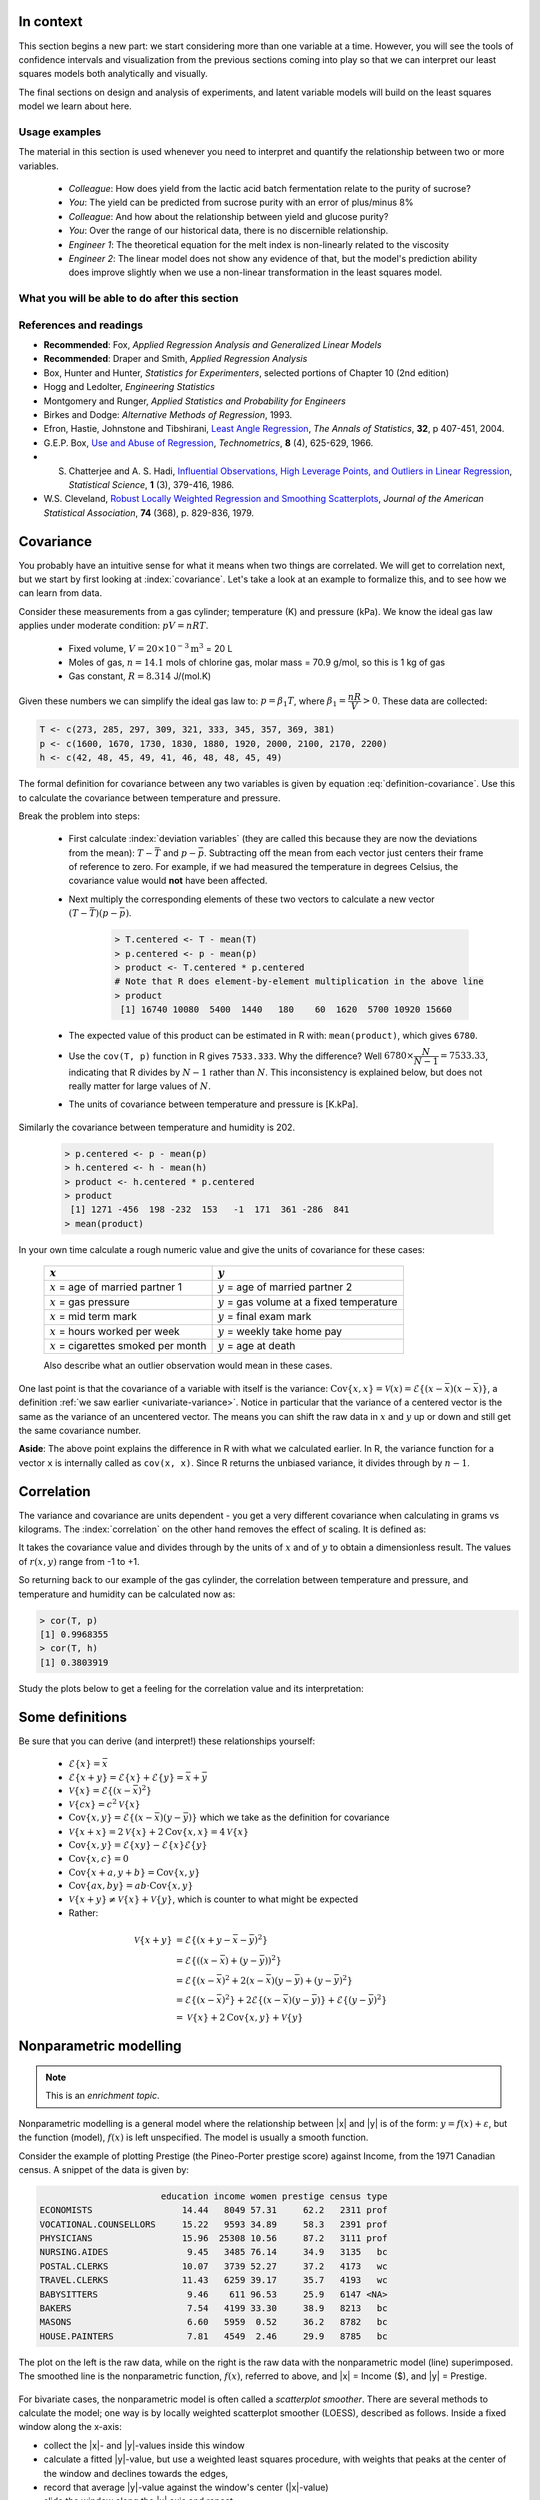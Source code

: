 .. TODO
	EDIT CONF.PY on server to correctly size mathematical symbols
	=====
	~~~~~
	^^^^^
	-----

	Linear regression in Python:

	>>> from scipy.stats import linregress
	>>> slope, intercept, r, prob, stderr = linregress(a, b)


.. Plots to draw

	Cylinder temp and pressure and humidity

.. TO ADD LATER ON

	Transformation: more systematic discussion; see BHH2, p 322
	Linear models: go into details also how to calculate confidence intervals and prediction intervals for MLR
	Show the spinning plane for highly correlated X's
	Include the influecePlot in the notes (PDF): you have it in the slides, but not here

	Be clearer on what a CI for the MLR or OLS terms mean (i.e. it shows when a term is necessary; can be used to free up DOF)  Show examples and how to interpret them.


.. Case studies to consider

	Cigarette: http://www.amstat.org/publications/jse/v2n1/datasets.mcintyre.html
	Car sales: http://www.amstat.org/publications/jse/v16n3/datasets.kuiper.html

.. Enrichment topics

	Ill-conditioning
	Non-linear least squares
	Generalized linear models

.. Outline

	Correlation
	Covariance
	Least squares:
		- minimizing errors as the objective function
		- solution to the minimization problem: grid search vs analytically
		- breakdown (allocation) of variance
		- R2 derivation
		- conf. interval for coefficients
		- conf. interval for predictions
		- interpretation of results from software packages
		- assessment of residuals (interpretation)
			- residuals in sequence
			- residuals vs y-hat
			- residuals vs y
			- residuals vs x
		- leverage, outliers and influence
		- matrix approach
			- introduce notation
			- resolve the optimization problem
			- interpretation of coefficients
			- errors on the coefficients

In context
==========

This section begins a new part: we start considering more than one variable at a time.  However, you will see the tools of confidence intervals and visualization from the previous sections coming into play so that we can interpret our least squares models both analytically and visually.

The final sections on design and analysis of experiments, and latent variable models will build on the least squares model we learn about here.

Usage examples
~~~~~~~~~~~~~~~

.. index::
	pair: usage examples; Least squares models

The material in this section is used whenever you need to interpret and quantify the relationship between two or more variables.

	- *Colleague*: How does yield from the lactic acid batch fermentation relate to the purity of sucrose?
 	- *You*: The yield can be predicted from sucrose purity with an error of plus/minus 8\%
 	- *Colleague*: And how about the relationship between yield and glucose purity?
 	- *You*: Over the range of our historical data, there is no discernible relationship.
	- *Engineer 1*: The theoretical equation for the melt index is non-linearly related to the viscosity
	- *Engineer 2*: The linear model does not show any evidence of that, but the model's prediction ability does improve slightly when we use a non-linear transformation in the least squares model.


What you will be able to do after this section
~~~~~~~~~~~~~~~~~~~~~~~~~~~~~~~~~~~~~~~~~~~~~~~~~~~~~~~~~~~~

.. figure:: images/least-squares-section-mapping.png
  :width: 750px
  :scale: 90

.. Notes
	Specifically, we cover the technical topics of:
	#. Covariance
	#. Correlation
	#. The relationship between correlation, covariance and variance
	#. Introduction to bivariate least squares (the linear relationship between 2 variables).
	#. We will also discuss the short-sighted idiom that is often repeated: *correlation does not imply causation* and complete it by understanding that *correlation is a necessary, but not sufficient, condition for causality*.  We will take a look at an example of correlation and understand that it is impossible to imply causality without doing intentional experimentation.

References and readings
~~~~~~~~~~~~~~~~~~~~~~~~~~~~~~

.. index::
	pair: references and readings; Least squares models

-	**Recommended**: Fox, *Applied Regression Analysis and Generalized Linear Models*

-	**Recommended**: Draper and Smith, *Applied Regression Analysis*

-	Box, Hunter and Hunter, *Statistics for Experimenters*, selected portions of Chapter 10 (2nd edition)

-	Hogg and Ledolter, *Engineering Statistics*

-	Montgomery and Runger, *Applied Statistics and Probability for Engineers*

-	Birkes and Dodge: *Alternative Methods of Regression*, 1993.

-	Efron, Hastie, Johnstone and Tibshirani, `Least Angle Regression <http://www.jstor.org/stable/3448465>`_, *The Annals of Statistics*, **32**, p 407-451, 2004.

-	G.E.P. Box, `Use and Abuse of Regression <http://www.jstor.org/stable/1266635>`_, *Technometrics*, **8** (4), 625-629, 1966.

-	S. Chatterjee and A. S. Hadi, `Influential Observations, High Leverage Points, and Outliers in Linear Regression <http://www.jstor.org/stable/2245477>`_, *Statistical Science*, **1** (3), 379-416, 1986.

-	W.S. Cleveland, `Robust Locally Weighted Regression and Smoothing Scatterplots <http://www.jstor.org/stable/2286407>`_, *Journal of the American Statistical Association*, **74** (368), p. 829-836, 1979.

Covariance
===========

You probably have an intuitive sense for what it means when two things are correlated. We will get to correlation next, but we start by first looking at :index:`covariance`.  Let's take a look at an example to formalize this, and to see how we can learn from data.

Consider these measurements from a gas cylinder; temperature (K) and pressure (kPa).  We know the ideal gas law applies under moderate condition: :math:`pV = nRT`.

	-	Fixed volume, :math:`V = 20 \times 10^{-3} \text{m}^3` = 20 L
	-	Moles of gas, :math:`n = 14.1` mols of chlorine gas, molar mass = 70.9 g/mol, so this is 1 kg of gas
	-	Gas constant, :math:`R = 8.314` J/(mol.K)

Given these numbers we can simplify the ideal gas law to: :math:`p=\beta_1 T`, where :math:`\beta_1 = \dfrac{nR}{V} > 0`.  These data are collected:

.. wikitable

	{| class="wikitable center"
	|-
	!
	! :math:`T` = Cylinder temperature (K)
	! :math:`p` = Cylinder pressure (kPa)
	! :math:`h` = Room humidity (%)
	|-
	|||273|| 1600|| 42
	|-
	|||285|| 1670|| 48
	|-
	|||297|| 1730|| 45
	|-
	|||309|| 1830|| 49
	|-
	|||321|| 1880|| 41
	|-
	|||333|| 1920|| 46
	|-
	|||345|| 2000|| 48
	|-
	|||357|| 2100|| 48
	|-
	|||369|| 2170|| 45
	|-
	|||381|| 2200|| 49
	|-
	| || ||
	|-
	|'''Mean''' || 327 || 1910 || 46.1
	|-
	|'''Variance''' || 1320 || 43267 || 8.1
	|}

.. code-block:: text

	T <- c(273, 285, 297, 309, 321, 333, 345, 357, 369, 381)
	p <- c(1600, 1670, 1730, 1830, 1880, 1920, 2000, 2100, 2170, 2200)
	h <- c(42, 48, 45, 49, 41, 46, 48, 48, 45, 49)

.. figure:: images/table-of-cylinder-data.png
	:width: 750px
	:scale: 67

The formal definition for covariance between any two variables is given by equation :eq:`definition-covariance`.  Use this to calculate the covariance between temperature and pressure.

.. math::
	:label: definition-covariance

		\text{Cov}\left\{x, y\right\} = \mathcal{E}\left\{ (x - \bar{x}) (y - \bar{y})\right\} \qquad \text{where} \qquad \mathcal{E}\left\{ z \right\} = \bar{z}

Break the problem into steps:

	- First calculate :index:`deviation variables` (they are called this because they are now the deviations from the mean): :math:`T - \bar{T}` and :math:`p - \bar{p}`.  Subtracting off the mean from each vector just centers their frame of reference to zero.  For example, if we had measured the temperature in degrees Celsius, the covariance value would **not** have been affected.
	- Next multiply the corresponding elements of these two vectors to calculate a new vector :math:`(T - \bar{T}) (p - \bar{p})`.

		.. code-block:: s

			> T.centered <- T - mean(T)
			> p.centered <- p - mean(p)
			> product <- T.centered * p.centered
			# Note that R does element-by-element multiplication in the above line
			> product
			 [1] 16740 10080  5400  1440   180    60  1620  5700 10920 15660

	- The expected value of this product can be estimated in R with: ``mean(product)``, which gives ``6780``.
	- Use the ``cov(T, p)`` function in R gives ``7533.333``.  Why the difference?  Well :math:`6780 \times \dfrac{N}{N-1}= 7533.33`, indicating that R divides by :math:`N-1` rather than :math:`N`.  This inconsistency is explained below, but does not really matter for large values of :math:`N`.
	- The units of covariance between temperature and pressure is [K.kPa].

Similarly the covariance between temperature and humidity is 202.

	.. code-block:: text

		> p.centered <- p - mean(p)
		> h.centered <- h - mean(h)
		> product <- h.centered * p.centered
		> product
		 [1] 1271 -456  198 -232  153   -1  171  361 -286  841
		> mean(product)

In your own time calculate a rough numeric value and give the units of covariance for these cases:

	===================================================  ===================================================
	:math:`x`                                            :math:`y`
	===================================================  ===================================================
	:math:`x` = age of married partner 1                 :math:`y` = age of married partner 2
	:math:`x` = gas pressure                             :math:`y` = gas volume at a fixed temperature
	:math:`x` = mid term mark                            :math:`y` = final exam mark
	:math:`x` = hours worked per week                    :math:`y` = weekly take home pay
	:math:`x` = cigarettes smoked per month              :math:`y` = age at death
	===================================================  ===================================================

	Also describe what an outlier observation would mean in these cases.

.. raw:: latex

	\vspace{4cm}

One last point is that the covariance of a variable with itself is the variance: :math:`\text{Cov}\left\{x, x\right\} = \mathcal{V}(x) = \mathcal{E}\left\{ (x - \bar{x}) (x - \bar{x})\right\}`, a definition :ref:`we saw earlier <univariate-variance>`.  Notice in particular that the variance of a centered vector is the same as the variance of an uncentered vector.  The means you can shift the raw data in :math:`x` and :math:`y` up or down and still get the same covariance number.

**Aside**: The above point explains the difference in R with what we calculated earlier.  In R, the variance function for a vector ``x`` is internally called as ``cov(x, x)``.  Since R returns the unbiased variance, it divides through by :math:`n-1`.

.. Another point to note: recall from geometry that the length of a vector, :math:`x`, is calculated from the sum of squares of the elements in vector :math:`x`, and then taking the square root of the sum.  Mathematically the sum of squares is can be written as: math:`x^Tx`.  For a vector :math:`x` that is centered, this corresponds


.. _LS-correlation-section:

Correlation
===========

The variance and covariance are units dependent - you get a very different covariance when calculating in grams vs kilograms.  The :index:`correlation` on the other hand removes the effect of scaling.  It is defined as:

.. math::
	:label: definition-correlation

		r(x, y) = \dfrac{\mathcal{E}\left\{ (x - \bar{x}) (y - \bar{y})\right\}}{\sqrt{\mathcal{V}\left\{x\right\}\mathcal{V}\left\{y\right\}}} = \dfrac{\text{Cov}\left\{x, y\right\}}{\sqrt{\mathcal{V}\left\{x\right\}\mathcal{V}\left\{y\right\}}}

It takes the covariance value and divides through by the units of :math:`x` and of :math:`y` to obtain a dimensionless result.  The values of :math:`r(x,y)` range from -1 to +1.

So returning back to our example of the gas cylinder, the correlation between temperature and pressure, and temperature and humidity can be calculated now as:

.. code-block:: text

	> cor(T, p)
	[1] 0.9968355
	> cor(T, h)
	[1] 0.3803919

Study the plots below to get a feeling for the correlation value and its interpretation:

.. figure:: images/correlation-calculation.png
	:width: 750px
	:align: center
	:scale: 87

Some definitions
================

Be sure that you can derive (and interpret!) these relationships yourself:

	- :math:`\mathcal{E}\{x\} = \bar{x}`
	- :math:`\mathcal{E}\{x+y\} = \mathcal{E}\{x\} + \mathcal{E}\{y\} = \bar{x} + \bar{y}`
	- :math:`\mathcal{V}\{x\} = \mathcal{E}\{(x-\bar{x})^2\}`
	- :math:`\mathcal{V}\{cx\} = c^2\mathcal{V}\{x\}`
	- :math:`\text{Cov}\{x,y\} = \mathcal{E}\{(x-\bar{x})(y-\bar{y})\}` which we take as the definition for covariance
	- :math:`\mathcal{V}\{x+x\} = 2\mathcal{V}\{x\} + 2\text{Cov}\{x,x\} = 4\mathcal{V}\{x\}`
	- :math:`\text{Cov}\{x,y\} = \mathcal{E}\{xy\} - \mathcal{E}\{x\}\mathcal{E}\{y\}`

	- :math:`\text{Cov}\{x,c\} = 0`
	- :math:`\text{Cov}\{x+a, y+b\} = \text{Cov}\{x,y\}`
	- :math:`\text{Cov}\{ax, by\} = ab \cdot \text{Cov}\{x,y\}`

	- :math:`\mathcal{V}\{x+y\} \neq \mathcal{V}\{x\} + \mathcal{V}\{y\}`, which is counter to what might be expected
	- Rather:
.. math::

	\mathcal{V}\{x+y\}	&= \mathcal{E}\{ \left(  x+y-\bar{x}-\bar{y} \right)^2 \}  \\
						&= \mathcal{E}\{ \left( (x-\bar{x}) + (y-\bar{y}) \right)^2 \} \\
						&= \mathcal{E}\{ (x-\bar{x})^2 + 2(x-\bar{x})(y-\bar{y}) + (y-\bar{y})^2 \}\\
						&= \mathcal{E}\{ (x-\bar{x})^2 \} + 2\mathcal{E}\{(x-\bar{x})(y-\bar{y})\} + \mathcal{E}\{(y-\bar{y})^2 \} \\
						&= \mathcal{V}\{ x \}             + 2\text{Cov}\{x,y\} + \mathcal{V}\{ y \}



Nonparametric modelling
===========================

.. Note:: This is an *enrichment topic*.

.. index:: nonparametric modelling

Nonparametric modelling is a general model where the relationship between |x| and |y| is of the form: :math:`y = f(x) + \varepsilon`, but the function (model), :math:`f(x)` is left unspecified.  The model is usually a smooth function.

Consider the example of plotting Prestige (the Pineo-Porter prestige score) against Income, from the 1971 Canadian census.  A snippet of the data is given by:

.. code-block:: s

	                       education income women prestige census type
	ECONOMISTS                 14.44   8049 57.31     62.2   2311 prof
	VOCATIONAL.COUNSELLORS     15.22   9593 34.89     58.3   2391 prof
	PHYSICIANS                 15.96  25308 10.56     87.2   3111 prof
	NURSING.AIDES               9.45   3485 76.14     34.9   3135   bc
	POSTAL.CLERKS              10.07   3739 52.27     37.2   4173   wc
	TRAVEL.CLERKS              11.43   6259 39.17     35.7   4193   wc
	BABYSITTERS                 9.46    611 96.53     25.9   6147 <NA>
	BAKERS                      7.54   4199 33.30     38.9   8213   bc
	MASONS                      6.60   5959  0.52     36.2   8782   bc
	HOUSE.PAINTERS              7.81   4549  2.46     29.9   8785   bc

The plot on the left is the raw data, while on the right is the raw data with the nonparametric model (line) superimposed. The smoothed line is the nonparametric function, :math:`f(x)`, referred to above, and |x| = Income ($), and |y| = Prestige.


.. figure:: images/nonparametric-plots.png
	:width: 750px
	:align: center

For bivariate cases, the nonparametric model is often called a *scatterplot smoother*.  There are several methods to calculate the model; one way is by locally weighted scatterplot smoother (LOESS), described as follows.  Inside a fixed window along the x-axis:

-	collect the |x|- and |y|-values inside this window

-	calculate a fitted |y|-value, but use a weighted least squares procedure, with weights that peaks at the center of the window and declines towards the edges,

-	record that average |y|-value against the window's center (|x|-value)

-	slide the window along the |x| axis and repeat

The *model* is the collection of these |x|- and |y|-values.  This is why it is called nonparameteric: there are no parameters to quantify the model.  For example: if the relationship between the two variables is linear, then a linear smooth is achieved.  It is hard to express the relationship between |x| and |y| in written form, so usually these models are shown visually.  The nonparametric model is not immune to outliers, but it is resistant to them.

Least squares models with a single x-variable
====================================================

The general linear :index:`least squares model` is a very useful tool (in the right circumstances), and it is the workhorse for a number of algorithms in data analysis.

This part covers the relationship between two variables only: |x| and |y|.  In the next part on general least squares we will consider more than two variables and use matrix notation.  But we start off slowly here, looking carefully at the details for relating two variables first.

We will follow these steps:

#.	Model definition (this subsection)

#.	Building the model

#.	Interpretation of the model parameters and model outputs (coefficients, :math:`R^2`, *etc*)

#.	Consider the effect of unusual and influential data

#.	Assessment of model residuals

The least squares model postulates that there is a linear relationship between measurements in vector |x| and |y| of the form:

.. math::
	:label: define-2-LS

		\mathcal{E}\left\{\mathrm{y}\right\} &= \beta_0 + \beta_1 \mathrm{x} \\
		\mathrm{y} &= \beta_0 + \beta_1 \mathrm{x} + \epsilon

The :math:`\beta_0`, :math:`\beta_1` and :math:`\epsilon` terms are *population* parameters, which are unknown (see the :ref:`section on univariate statistics <univariate-population>`).  The :math:`\epsilon` term represents any unmodelled components of the linear model, measurement error, and is simply called *the error* term.  Notice that the error is not due to :math:`x` - we will return to this point later.  Also, if there is no relationship between |x| and |y| then :math:`\beta_1 = 0`.

We develop **a particular method** (there are others) to estimate these parameters; these estimates are defined as :math:`b_0 = \hat{\beta_0}`, :math:`b_1 = \hat{\beta_1}` and :math:`e = \hat{\epsilon}`.  Using this new nomenclature we can write, for a particular observation :math:`i`:

.. math::
	:label: define-2-LS-i

		y_i &= b_0 + b_1 x_i + e_i \\
		\hat{y}_i &= b_0 + b_1 x_i

The error values, :math:`e_i`, are expected to be non-zero for practical cases.  Presuming we have calculated estimates |b0| and |b1| we can use the model with a new x-observation, :math:`x_i`, and predict its corresponding :math:`\hat{y}_i`.  All this new nomenclature is illustrated in the figure.

.. figure:: images/least-squares-picture.png
	:width: 600px
	:align: center
	:scale: 71

Minimizing errors as an objective
~~~~~~~~~~~~~~~~~~~~~~~~~~~~~~~~~~~

Our immediate aim however is to calculate |b0| and |b1|  from the :math:`n` pairs of data collected: :math:`(x_i, y_i)`.

Here are some approaches to making the :math:`e_i\,` values small, in some way.

 	#.	:math:`\sum_{i=1}^{n}{(e_i)^2}`
	#.	:math:`\sum_{i=1}^{n}{(e_i)^4}`
	#.	sum of perpendicular distances to the line
	#.	:math:`\sum_{i=1}^{n}{\|e_i\|}` is an alternative, known as least absolute deviations or :math:`l`-1 norm problem
	#.	*least median of squared error* model, which a robust form of least squares.

All of these are good alternatives, however the traditional least squares model has the lowest possible variance for |b0| and |b1| when certain additional :ref:`assumptions are met <LS-assumptions>`.  The low variance of these parameter estimates is very desirable, for both model interpretation and using the model.

Other reasons for so much focus on the least squares alternative is because it is computationally tractable by hand and very fast on computers, and it is easy to prove various properties.  The other forms take much longer to calculate, almost always have to be done on a computer, may have multiple solutions, the solutions change dramatically given small deviations in the data (unstable, high variance solutions), and the mathematical proofs are difficult.  Also the interpretation of the sum of squares of the errors is that it penalizes deviations quadratically: large deviations much more than the smaller deviations.

You can read more about these alternatives in the Birkes and Dodge reference above: *Alternative Methods of Regression*.

Solving the least squares problem and interpreting the model
~~~~~~~~~~~~~~~~~~~~~~~~~~~~~~~~~~~~~~~~~~~~~~~~~~~~~~~~~~~~~

Having settled on the least squares objective function, let's construct the problem as an optimization problem and understand it's characteristics.

The least squares problem can be posed as an unconstrained optimization problem:

.. math::
	:label: define-2-LS-optimization

		\min_{\displaystyle b_0, b_1} f(b_0, b_1) &= \sum_{i=1}^{n}{(e_i)^2} \\
												  &= \sum_{i=1}^{n}{\left(y_i - b_0 - b_1 x_i\right)^2}

Let's continue our example of the gas cylinder.  In this case we know that :math:`\beta_0 = 0` from theoretical principles.  So we can solve the above problem by trial and error.  We expect :math:`b_1 \approx \beta_1 = \dfrac{nR}{V} = \dfrac{(14.1 \text{~mol})(8.314 \text{~J/(mol.K)})}{20 \times 10^{-3} \text{m}^3} = 5.861 \text{~kPa/K}`.  So constructing equally spaced points between 5.0 and 6.5 we can calculate the objective function value and plot it against trial estimates of :math:`b_1`.

.. image:: images/cylinder-case-study-objective.png
	:width: 600px
	:align: center
	:scale: 40

In the case where we have both |b0| and |b1|  varying we can construct a grid function and tabulate the objective function values at all points in the grid.  The objective function shape has a bowl shape in general, and a unique minimum can always be found (because the objective function is convex).

.. image:: images/least-squares-objective-function-annotated.png
	:width: 750px
	:align: center
	:scale: 50

The above figure shows the general nature of the :index:`least-squares objective function` where the two horizontal axes are for |b0| and |b1|, while the vertical axis represents the least squares objective function :math:`f(b_0, b_1)`.

The plot highlights the quadratic nature of the objective function.  To find the minimum analytically we start with equation :eq:`define-2-LS-optimization` and take partial derivatives with respect to :math:`b_0` and :math:`b_1`, and set those equations to zero.  These two equations in two unknowns, are a requirement of optimality (cf. any book on optimization theory).  You can take the second derivative to confirm that the optimum is indeed a minimum.

.. math::
	:label: define-2-LS-b0-b1-partials

	\dfrac{\partial f(b_0, b_1)}{\partial{b_0}} &= -2 \sum_i^{n}{(y_i -  b_0 - b_1 x_i)} = 0 \\
 	\dfrac{\partial f(b_0, b_1)}{\partial{b_1}} &= -2 \sum_i^{n}{(x_i)(y_i -  b_0 - b_1 x_i)} = 0\\

Divide the first line through by :math:`n` (the number of data pairs we are using to estimate the parameters) and solve that equation for |b0|.  Then substitute that into the second line to solve for |b1|.  The parameters that provide the least squares optimum for :math:`f(b_0, b_1)` are:

.. math::
	:label: define-2-LS-b0-b1-result

	b_0 &= \bar{\mathrm{y}} - b_1\bar{\mathrm{x}} \\
	b_1 &= \dfrac{ \sum_i{\left(x_i - \bar{\mathrm{x}}\right)\left(y_i - \bar{\mathrm{y}}\right) } }{ \sum_i{\left( x_i - \bar{\mathrm{x}}\right)^2} }


**Remarks**:

#.	The first part of equation :eq:`define-2-LS-b0-b1-partials` shows :math:`\sum_i{e_i} = 0`.

#.	The first part of equation :eq:`define-2-LS-b0-b1-result` shows that the straight line equation passes through the mean of the data :math:`(\bar{\mathrm{x}}, \bar{\mathrm{y}})` without error.

#.	From second part of equation :eq:`define-2-LS-b0-b1-partials` prove to yourself that :math:`\sum_i{(x_i e_i)} = 0`.

#.	Also prove and interpret that :math:`\sum_i{(\hat{y}_i e_i)} = 0`.

#.	Notice that the parameter estimate for |b0| depends on the value of |b1|: we say the estimates are correlated - you cannot estimate them independently.

**Questions**:

#.	What units does parameter estimate :math:`b_1` have?

		-	The units of :math:`\mathrm{y}` divided by the units of :math:`\mathrm{x}`.

#.	Recall the temperature and pressure example (start of this section).  Let  :math:`\hat{p}_i = b_0 + b_1 T_i`:

	#.	What is the interpretation of coefficient :math:`b_1`?

		-	A one Kelvin increase in temperature is associated, on average, with an increase of :math:`b_1` kPa in pressure.

	#.	What is the interpretation of coefficient :math:`b_0`?

		-	It is the expected pressure when temperature is zero.  Note: often the data used to build the model are not close to zero, so this interpretation may have no meaning.

#.	What does it mean that :math:`\sum_i{(x_i e_i)} = \mathrm{x}^T\mathrm{e} = 0`:

	-	The residuals are uncorrelated with the input variables, :math:`\mathrm{x}`.  There is no information in the residuals that is in :math:`\mathrm{x}`.

#.	What does it mean that :math:`\sum_i{(\hat{y}_i e_i)} =  \mathrm{\hat{y}}^T\mathrm{e} = 0`

		-	The fitted values are uncorrelated with the residuals.

#.	How could the denominator term for :math:`b_1` equal zero?  And what would that mean?

	-	This shows that as long as there is variation in the x-data that we will obtain a solution.

.. _LS-class-example:

Example
~~~~~~~~

Calculate the least squares estimates for the model :math:`y = b_0 + b_1 x` from the given data.  Also calculate the predicted value of :math:`\hat{y}_i` when :math:`x_i = 5.5`

	-	:math:`b_0 =`
	-	:math:`b_1 =`
	-	When :math:`x_i = 5`, then :math:`\hat{y}_i =`

.. figure:: images/regression-exercise.png
	:align: center
	:scale: 40

..	Raw data
	{| class="wikitable" style="text-align: center; margin-left:auto; margin-right:auto;"  border="1"
	|-
	! :math:`x_1\,`
	! :math:`y_1\,`
	|-
	| 10.0 ||  8.04
	|-
	|  8.0 ||  6.95
	|-
	| 13.0 ||  7.58
	|-
	|  9.0 ||  8.81
	|-
	| 11.0 ||  8.33
	|-
	| 14.0 ||  9.96
	|-
	|  6.0 ||  7.24
	|-
	|  4.0 ||  4.26
	|-
	| 12.0 || 10.84
	|-
	|  7.0 ||  4.82
	|-
	|  5.0 ||  5.68
	|-
	| colspan="2" align="left"|
	* :math:`\bar{x}_1= 9.0`
	* :math:`\bar{y}_1= 7.5`
	* :math:`\sum_i{\left(x_i - \bar{\mathrm{x}}_1\right)\left(y_i - \bar{\mathrm{y}}_1\right) }= 55.0`
	* :math:`\sum_i{\left( x_i - \bar{\mathrm{x}}_1\right)^2} = 110`
	|}

.. figure:: images/show-anscombe-problem-1.png
	:align: center
	:width: 500px
	:scale: 60

To calculate the least squares model in R:

.. code-block:: s

	> x <- c(10, 8, 13, 9, 11, 14, 6, 4, 12, 7, 5)
	> y <- c(8.04, 6.95, 7.58, 8.81, 8.33, 9.96, 7.24, 4.26, 10.84, 4.82, 5.68)
	> lm(y ~ x)  # "The linear model, where y is described by x"

	Call:
	lm(formula = y ~ x)

	Coefficients:
	(Intercept)            x
	     3.0001       0.5001



..	Estimating the parameters when the data are centered
	~~~~~~~~~~~~~~~~~~~~~~~~~~~~~~~~~~~~~~~~~~~~~~~~~~~~~~~~~~

	A small rearrangement of equation :eq:`define-2-LS` is given below.  The modification centers the x-variables to a mean of zero.  One can show, though we don't do it here, that the parameter estimates obtained are still the same (the new \beta_0 is zero)

		.. math::
			:label:define-2-LS-modified

				\mathrm{y} &= \beta_0 + \beta_1 (\mathrm{x} -\bar{\mathrm{x}}) + \epsilon


Least squares model analysis
====================================

Once we have fitted the |b0| and |b1| terms using the data and the equations from :eq:`define-2-LS-b0-b1-result`, it is of interest to know how well the model performed.  That is what this section is about.  In particular:

#.	Analysis of variance: breakdown the data's variability into components
#.	Confidence intervals for the model coefficients, :math:`b_0` and :math:`b_1`
#.	Prediction error estimates for the y-variable

In order to perform the second step we need to make a few assumptions about the data, and if the data follow those assumptions, then we can derive confidence intervals for the model parameters in the third part.

The variance breakdown
~~~~~~~~~~~~~~~~~~~~~~~~~~

Recall that :ref:`variability <univariate-about-variability>` is what makes our data interesting.  Without variance (i.e. just flat lines) we would have nothing to do.  The :index:`analysis of variance` is just a tool to show how much variability in the y-variable is explained by:

 	#.	Doing nothing (no model: implies :math:`\hat{y} = \bar{y}`)
 	#.	The model (:math:`\hat{y}_i = b_0 + b_1 x_i`)
 	#.	How much variance is left over in the errors, :math:`e_i`

These 3 components must add up to the total variance.  By definition, the variance is computed about a mean, so the variance of no model (i.e. the "doing nothing" case) is zero.  So the total variance in |y| is just the sum of the other two variances: the model's variance, and the error variance.  We show this next.

.. The variance breakdown: graphically
.. ^^^^^^^^^^^^^^^^^^^^^^^^^^^^^^^^^^^^^^^^

Using the accompanying figure, we see that geometrically, at any fixed value of :math:`x_i`, that any |y| value above or below the least squares line, :math:`y_i`, would obey the distance relationship:

.. math::

		\begin{array}{lrcl}
		\text{Distance relationship:}   & (y_i - \bar{\mathrm{y}})         &=& (\hat{y}_i - \bar{\mathrm{y}}) + (y_i - \hat{y}_i) \\
		\text{Squaring:}                & (y_i - \bar{\mathrm{y}})^2       &=& (\hat{y}_i - \bar{\mathrm{y}})^2 + 2(\hat{y}_i - \bar{\mathrm{y}})(y_i - \hat{y}_i) + (y_i - \hat{y}_i)^2 \\
		\text{Summing and simplifying:} & \sum{(y_i - \bar{\mathrm{y}})^2} &=& \sum{(\hat{y}_i - \bar{\mathrm{y}})^2} + \sum{(y_i - \hat{y}_i)^2} \\
		                                & \text{Total sum of squares (TSS)} &=& \text{Regression SS (RegSS)} + \text{Residual SS (RSS)}
	\end{array}

.. image:: images/ANOVA-graphically.png
	:width: 600px
	:align: center
	:scale: 60

It is convenient to write these sums of squares (variances) in table form, called an Analysis of Variance (:index:`ANOVA`) table:

	=================== ======================================== ======================================== ======= ========================================
	Type of variance    Distance                                 Degrees of freedom                       SSQ     Mean square
	=================== ======================================== ======================================== ======= ========================================
	Regression          :math:`\hat{y}_i - \bar{\mathrm{y}}`     :math:`k` (k=2 in the examples so far)   RegSS   :math:`\text{RegSS}/k`
	------------------- ---------------------------------------- ---------------------------------------- ------- ----------------------------------------
	Error               :math:`y_i - \hat{y}_i`                  :math:`n-k`                              RSS     :math:`\text{RSS}/(n-k)`
	------------------- ---------------------------------------- ---------------------------------------- ------- ----------------------------------------
	Total               :math:`y_i - \bar{\mathrm{y}}`           :math:`n`                                TSS     :math:`\text{TSS}/n`
	=================== ======================================== ======================================== ======= ========================================

..	Original table in wiki form

		{| class="wikitable"
		|-
		! Type of variance
		! Distance
		! Degrees of freedom
		! SSQ
		! Mean square
		|-
		| Regression
		| :math:`\hat{y}_i - \bar{\mathrm{y}}`
		| :math:`k` (k=2 in the examples so far)
		| RegSS
		| :math:`RegSS/k`
		|-
		| Error
		| :math:`y_i - \hat{y}_i`
		| :math:`n-k`
		| RSS
		| :math:`RSS/(n-k)`
		|-
		|
		|
		|
		|
		|-
		| Total
		| :math:`y_i - \bar{\mathrm{y}}`
		| :math:`n`
		| TSS
		| :math:`TSS/n`
		|}


.. _standard-error-section:

Judging the standard error
^^^^^^^^^^^^^^^^^^^^^^^^^^^^^^^^^^^^^^^^

The term :math:`S_E^2 = \text{RSS}/(n-k)` is one way of quantifying the model's performance.  The value :math:`S_E = \sqrt{\text{RSS}/(n-k)} = \sqrt{(e^Te)/(n-k)}` is called the :index:`standard error`.  It is really just the standard deviation of the error term, accounting correctly for the degrees of freedom.

*Example*: Assume we have a model for predicting batch yield in kilograms from |x| = raw material purity, what does it mean for the standard error to be 3.4 kg?

*Answer*: Recall if the assumption of normally distributed errors is correct, then this value of 3.4 kg indicates that about two thirds of the yield predictions will lie within :math:`\pm 3.4` kg, and that 95% of the yield predictions will lie within :math:`\pm 2 \times 3.4` kg.  We will quantify the prediction interval more precisely, but the standard error is a good approximation for the error of |y|.

Exercise
^^^^^^^^^

For each of these cases:

#. :math:`y_i = e_i`, i.e. where :math:`b_0 = 0` and :math:`b_1 = 0`
#. :math:`y_i = b_0 + b_1 x_i + e_i`, for any values of :math:`b_0` and :math:`b_1`, and the models fits the data perfectly

Do the following:

 	- draw a generic plot
	- create an ANOVA table with fake values
 	- write down the value of the ratio :math:`\dfrac{\text{RegSS}}{\text{TSS}}`
	- interpret what this ratio means: :math:`F_0 = \dfrac{\text{mean square of regression}}{\text{mean square of residuals}}`

.. raw:: latex

	\vspace{2cm}

From this exercise we learn that:

-	The null model (:math:`y_i = e_i`) has ratio :math:`\dfrac{\text{RegSS}}{\text{TSS}} = 0`.
-	Models where the fit is perfect have a ratio :math:`\dfrac{\text{RegSS}}{\text{TSS}} = 1`.  This number is called :math:`R^2`, and we will see why it is called that next.


.. The variance breakdown: algebraically
	^^^^^^^^^^^^^^^^^^^^^^^^^^^^^^^^^^^^^^

	For those of you that prefer to understand concepts algebraically, you can get the equivalent result by starting with the definition of the variance of :math:`\mathrm{y}`.

	.. todo:: check this still: there is a mistake in the middle line

	.. math::

		\mathcal{V}\{\mathrm{y}\} 	&= \mathcal{E}\{(\mathrm{y}-\bar{\mathrm{y}})^2\} \\
						 			&= \mathcal{E}\{(b_0 + b_1 \mathrm{x} + e - \bar{\mathrm{y}})^2\} \\
						 			&= \mathcal{E}\{(b_0 + b_1 \mathrm{x} + e)^2\} \\
						 			&= \mathcal{E}\{(b_0 + b_1 \mathrm{x} + e)^2\} \\
						 			&= \mathcal{V}\{b_0 + b_1 \mathrm{x}\} + \mathcal{V}\{e\} + 2\text{Cov}\{b_0 + b_1 \mathrm{x}, e\}

	Since the covariance between the predicted |y| value and the residuals is zero (we proved that earlier with :math:`\mathrm{\hat{y}}^T\mathrm{e} = 0`), we have:

	.. math::

		\mathcal{V}\{\mathrm{y}\} 	&= \mathcal{V}\{b_0 + b_1 \mathrm{x}\} + \mathcal{V}\{e\} \\
									&= \mathcal{V}\{\hat{\mathrm{y}}\} + \mathcal{V}\{e\}


Derivation of :math:`R^2`
^^^^^^^^^^^^^^^^^^^^^^^^^^^^^^^^^^^^^^^^


.. index:: R2 (correlation coefficient)

.. To use this derivation you have to work in deviation variables (x-mean(x)) and (y-mean(y)).  Too early in the notes to do that.
	.. figure:: images/angle-between-two-vectors.png
		:width: 400px
		:align: center

	Recall, perhaps from a second year math course, that the cosine of the angle between any two vectors, :math:`a` and :math:`b` is related to the vector dot product

	.. math::
	
		\cos \theta_{ab} = \dfrac{a^Tb}{\|a\| \|b\|}

As introduced by example in the previous part, :math:`R^2 = \dfrac{\text{RegSS}}{\text{TSS}} = \dfrac{\sum_i{ \left(\hat{y}_i - \bar{\mathrm{y}}\right)^2}}{\sum_i{ \left(y_i - \bar{\mathrm{y}}\right)^2}}`: simply the ratio between the variance we can explain with the model (RegSS) and the total variance we started off with (TSS).  :math:`R^2 = 1-\dfrac{\text{RSS}}{\text{TSS}}`, based on the fact that TSS = RegSS + RSS.

From the above ratios it is straightforward to see that if :math:`R^2 = 0`, it requires that :math:`\hat{y}_i = \bar{\mathrm{y}}`: we are predicting just a flat line, the mean of the |y| data.  On the other extreme, an :math:`R^2 = 1` implies that :math:`\hat{y}_i = y_i`, we have perfect predictions for every data point.

The nomenclature :math:`R^2` comes from the fact that it is the square of the correlation between |x| and |y|.  Recall from the :ref:`correlation section <LS-correlation-section>` that

.. math::

	r(x, y) = \dfrac{\mathcal{E}\left\{ (x - \bar{x}) (y - \bar{y})\right\}}{\sqrt{\mathcal{V}\left\{x\right\}\mathcal{V}\left\{y\right\}}} = \dfrac{\text{Cov}\left\{x, y\right\}}{\sqrt{\mathcal{V}\left\{x\right\}\mathcal{V}\left\{y\right\}}}

and can range in value from -1 to +1.  The :math:`R^2` ranges from 0 to +1, and is just the square of :math:`r(x,y)`. :math:`R^2` is just a way to tell how far we are between predicting a flat line (no variation) and the extreme of being able to predict the model building data :math:`(y_i)` exactly.

The :math:`R^2` value is likely well known to anyone that has encountered least squares before. This number must be interpreted with caution. It is most widely **abused** as a way to measure "*how good is my model*".

These two common examples illustrate the abuse:

	#.	"the :math:`R^2` value is really high, 90%, this is a good model".
	#.	"Wow, that's a really low :math:`R^2`, this model can't be right - it's no good".

How **good** a model is *for a particular purpose* is almost never related to the :math:`R^2` value.  The goodness of a model is better assessed by:

- your engineering judgment: does the interpretation of model parameters make sense?
- use testing data to verify the model's predictive performance,
- using cross-validation tools (we will see this topic later on).

We will see later on that :math:`R^2` can be arbitrarily inflated by adding terms to the linear model.  So sometimes you will see the adjusted :math:`R^2` used to account for this:

.. math::

	R^2_\text{adj} = 1 - \dfrac{\text{RSS}/(n-k)}{\text{TSS}/(n-1)}

where :math:`k=2` for the case of estimating a model :math:`y_i = b_0 + b_1 x_i` as there are 2 parameters.


Confidence intervals for the model coefficients |b0| and |b1|
~~~~~~~~~~~~~~~~~~~~~~~~~~~~~~~~~~~~~~~~~~~~~~~~~~~~~~~~~~~~~~~~~~~~~~~~

.. Note:: A good reference for this section is the book by Fox (Chapter 6), and the book by Draper and Smith.

Up to this point we have made no assumptions about the data.  In fact we can calculate the model estimates, |b0| and |b1| as well as predictions from the model without any assumptions on the data.  It is only when we need additional information such as :index:`confidence intervals <single: confidence intervals (least squares)>` for the coefficients and prediction error estimates that we must make assumptions.

Recall the |b1| coefficient represents the average effect on |y| of changing the |x|-variable by 1 unit.  If you are estimating reaction rates (kinetics) from a linear least squares model, a standard step in reactor design, you would want a measure of confidence of your coefficient.  For example, if you calculate the reaction rate as :math:`k = 0.81 \text{~s}^{-1}` you would benefit from knowing whether the 95% confidence interval was :math:`k = 0.81 \pm 0.26 \text{~s}^{-1}` or :math:`k = 0.81 \pm 0.68 \text{~s}^{-1}`. Point estimates of the least squares model parameters are satisfactory, but the confidence interval information is richer to interpret.

We first take a look at some assumptions in least squares modelling, then return to deriving the confidence interval.

.. _LS-assumptions:

Assumptions required for analysis of the least squares model
^^^^^^^^^^^^^^^^^^^^^^^^^^^^^^^^^^^^^^^^^^^^^^^^^^^^^^^^^^^^^^

Recall that the population (true) model is :math:`y_i = \beta_0 + \beta_1 x_i + \epsilon_i` and let :math:`b_0` and :math:`b_1` be our estimates of the model's coefficients, and :math:`\mathrm{e}` be the estimate of the true error :math:`\epsilon`.  Note we are assuming imperfect knowledge of the :math:`y_i` by lumping all errors in :math:`e_i`: measurement error, structural error (we are not sure the process follows a linear structure), inherent randomness, and so on.

Furthermore, our derivation for the confidence intervals of |b0| and |b1| requires that we assume:

#.	Linearity of the model, and that the values of |x| are fixed (have no error).  This implies that the error in :math:`\epsilon` is the error of |y|, since the :math:`\beta_0 + \beta_1 \mathrm{x}` terms are fixed.

	-	In an engineering situation this would mean that your |x| variable has much less uncertainty than the |y| variable; and is often true in many situations.

#.	The variance of |y| is the same (constant) at all values of |x|, known as the constant error variance assumption.

	-	The variability of |y| can be non-constant in several practical cases (e.g. our measurement accuracy deteriorates at extreme conditions of |x|).

	.. figure:: images/constant-error-variance.png
		:width: 500px
		:align: center
		:scale: 60

#.	The errors are normally distributed: :math:`e_i \sim \mathcal{N}(0, \sigma_\epsilon^2)`.  This also implies that :math:`y_i \sim \mathcal{N}(\beta_0 + \beta_1x_i, \sigma_\epsilon^2)` from the first linearity assumption.

#.	Each error is independent of the other.  This assumption is often violated in cases where the observations are taken in time order on slow moving processes (e.g. if you have a positive error now, your next sample is also likely to have a positive error).   The autocorrelation problem.

#.	In addition to the fact that the |x| values are fixed, we also assume they are independent of the error.  If the |x| value is fixed (i.e. measured without error), then it is already independent of the error.

	- When the |x| values are not fixed, there are cases where the error gets larger as |x| gets smaller/larger.

#.	All :math:`y_i` values are independent of each other.  This again is violated in cases where the data are collected in time order and the :math:`y_i` values are autocorrelated.

**Note**: derivation of the model's coefficients do not require these assumptions, only the derivation of the coefficient's confidence intervals require this.

.. _LS-CI-for-model-parameters:

Confidence intervals for :math:`\beta_0` and :math:`\beta_1`
^^^^^^^^^^^^^^^^^^^^^^^^^^^^^^^^^^^^^^^^^^^^^^^^^^^^^^^^^^^^^^^^^^^^^^^^^^^^^^^^

Recall from our discussions on :ref:`confidence intervals <univariate-confidence-intervals>` that we need to know the mean and variance of the population from which |b0| and |b1| come.  Specifically:

.. math::

	\begin{array}{lcr}
		b_0 \sim \mathcal{N}(\beta_0, \mathcal{V}\{\beta_0\}) &\qquad\text{and}\qquad& b_1 \sim \mathcal{N}(\beta_1,\mathcal{V}\{\beta_1\})
	\end{array}

Once we know those parameters, we can create a :math:`z`-value for |b0| and |b1|, and then calculate the confidence interval for :math:`\beta_0` and :math:`\beta_1`.  So our quest now is to calculate :math:`\mathcal{V}\{\beta_0\}` and :math:`\mathcal{V}\{\beta_1\}`, and we will use the 6 assumptions we made in the previous part.

Start from equation :eq:`define-2-LS-b0-b1-result`, where we showed earlier that:

.. math::

	\begin{array}{rclrcl}
		b_0 &=& \bar{\mathrm{y}} - b_1\bar{\mathrm{x}}  \\ \\
    	b_1 &=& \dfrac{ \sum_i{\left(x_i - \bar{\mathrm{x}}\right)\left(y_i - \bar{\mathrm{y}}\right) } }{ \sum_i{\left( x_i - \bar{\mathrm{x}}\right)^2}}\\ \\
    	b_1 &=& \sum{m_iy_i} &\text{where} \qquad m_i &=& \dfrac{x_i - \bar{\mathrm{x}}}{\sum_j{\left( x_j - \bar{\mathrm{x}} \right)^2}}
	\end{array}

That last form of expressing :math:`b_1` shows that every data point contributes a small amount to the coefficient :math:`b_1`. But notice how it is broken into 2 pieces: each term in the sum has a component due to :math:`m_i` and one due to :math:`y_i`.  The :math:`m_i` term is a function of the x-data only, and since we assume the x's are measured without error, that term has no error.  The :math:`y_i` component is the only part that has error.

So we can write:

.. math::

        b_1 &= m_1y_1 + m_2y_2 + \ldots + m_Ny_N \\
        \mathcal{E}\{b_1\} &= \mathcal{E}\{m_1y_1\} + \mathcal{E}\{m_2y_2\} + \ldots + \mathcal{E}\{m_Ny_N\} \\
        \mathcal{V}\{b_1\} &= m_1^2\mathcal{V}\{y_1\} + m_2^2 \mathcal{V}\{y_2\} + \ldots + m_N^2\mathcal{V}\{y_N\} \\
        \mathcal{V}\{b_1\} &= \sum_i{ \left( \dfrac{x_i - \bar{\mathrm{x}}}{\sum_j{\left( x_j - \bar{\mathrm{x}} \right)^2}} \right)^2   } \mathcal{V}\{y_i\} \\
        \mathcal{V}\{b_1\} &= \dfrac{\mathcal{V}\{y_i\}}{\sum_j{\left( x_j - \bar{\mathrm{x}} \right)^2}}

**Questions**:

#.	So now apart from the numerator term, how could you decrease the error in your model's |b1| coefficient?

	.. only:: studentlatex

		- By ...
		- By ...

	.. only:: inst

		- Use samples that are far from the mean of the |x|-data.
		- Use more samples.

#.	What do we use for the numerator term :math:`\mathcal{V}\{y_i\}`?

	* This term represents the variance of the :math:`y_i` values at a given point :math:`x_i`.  If (a) there is no evidence of lack-of-fit, and (b) if |y| has the same error at all levels of |x|, then we can write that :math:`\mathcal{V}\{y_i\}` = :math:`\mathcal{V}\{e_i\}  = \dfrac{\sum{e_i^2}}{n-k}`, where :math:`n` is the number of data points used, and :math:`k` is the number of coefficients estimated (2 in this case).  The :math:`n-k` quantity is the degrees of freedom.

Now for the variance of :math:`b_0 = \bar{\mathrm{y}} - b_1 \bar{\mathrm{x}}`.  The only terms with error are :math:`b_1`, and :math:`\bar{\mathrm{y}}`.  So we can derive that:

.. math::

	\mathcal{V}\{b_0\} = \left(\dfrac{1}{N} + \dfrac{\bar{\mathrm{x}}^2}{\sum_j{\left( x_j - \bar{\mathrm{x}} \right)^2}} \right)\mathcal{V}\{y_i\}

**Summary of important equations**

.. math::

	\mathcal{V}\{\beta_0\} \approx \mathcal{V}\{b_0\} &= \left(\dfrac{1}{N} + \dfrac{\bar{\mathrm{x}}^2}{\sum_j{\left( x_j - \bar{\mathrm{x}} \right)^2}} \right)\mathcal{V}\{y_i\} \\ \\
	\mathcal{V}\{\beta_1\} \approx \mathcal{V}\{b_1\} &= \dfrac{\mathcal{V}\{y_i\}}{\sum_j{\left( x_j - \bar{\mathrm{x}} \right)^2}} \\ \\
	\text{where}\qquad \mathcal{V}\{y_i\} &= \mathcal{V}\{e_i\}  = \dfrac{\sum{e_i^2}}{n-k}, \text{~if there is no lack-of-fit and the y's are independent of each other}.

For convenience we will define some short-hand notation, which is common in least squares:

.. math::

	S_E^2 &= \mathcal{V}\{e_i\}  = \mathcal{V}\{y_i\} = \dfrac{\sum{e_i^2}}{n-k} \qquad\qquad \text{or~~} S_E = \sqrt{ \dfrac{\sum{e_i^2}}{n-k} }\\
	S_E^2(b_0) &= \mathcal{V}\{b_0\} = \left(\dfrac{1}{N} + \dfrac{\bar{\mathrm{x}}^2}{\sum_j{\left( x_j - \bar{\mathrm{x}} \right)^2}} \right)S_E^2\\
	S_E^2(b_1) &= \mathcal{V}\{b_1\} = \dfrac{S_E^2}{\sum_j{\left( x_j - \bar{\mathrm{x}} \right)^2}}

You will see that :math:`S_E` is an estimate of the standard deviation of the error (residuals), while :math:`S_E(b_0)` and :math:`S_E(b_1)` are the standard deviations of estimates for |b0| and |b1| respectively.

Now it is straight forward to construct **confidence intervals for the least squares model parameters**.  You will also realize that we have to use the :math:`t`-distribution, because we are using an estimate of the variance.

.. math::
	:label: least-squares-CI

	\begin{array}{rccclrcccl}
		- c_t                &\leq& \dfrac{b_0 - \beta_0}{S_E(b_0)} &\leq &  +c_t               &\qquad- c_t                &\leq& \dfrac{b_1 - \beta_1}{S_E(b_1)} &\leq &  +c_t\\
		b_0 - c_t S_E(b_0)   &\leq& \beta_0                         &\leq&	b_0 + c_t S_E(b_0)  &\qquad b_1 - c_t S_E(b_1)   &\leq& \beta_1                         &\leq&	b_1 + c_t S_E(b_1)
	\end{array}

Example
--------

Returning :ref:`back to the example <LS-class-example>`, we can now calculate the confidence interval for :math:`\beta_0` and :math:`\beta_1`.  We calculated earlier already that |b0| = 3.0 and |b1| = 0.5.  Using these values we can calculate the standard error:

.. code-block:: s

	# Assume you have calculated "b0" and "b1" already using vectors "x" and "y"

	> predictions <- b0 + x*b1
	> predictions
	[1]  8.001  7.000  9.501  7.501  8.501  10.001  6.00  5.000  9.001  6.500  5.501
	> error <- y - predictions
	> SE <- sqrt(sum(error^2) / (N-2))
	> SE
	1.236603

Use that :math:`S_E` value to calculate the confidence intervals for :math:`\beta_0` and :math:`\beta_1`, and use that :math:`c_t = 2.26` at the 95% confidence level.  You can calculate  this value in R using ``qt(0.975, df=(N-2))``.  There are :math:`n-2` degrees of freedom, the number of degrees of freedom used to calculate :math:`S_E`.

.. only:: studentlatex

	- Confidence interval for :math:`\beta_0` and :math:`\beta_1`:

		.. math::

			\begin{array}{rccclrcccl}
				- c_t                &\leq& \dfrac{b_0 - \beta_0}{S_E(b_0)} &\leq &  +c_t \qquad\qquad - c_t                &\leq& \dfrac{b_1 - \beta_1}{S_E(b_1)} &\leq &  +c_t             \\
				   &\leq& \beta_0                         &\leq&                           \qquad\qquad	                          &\leq& \beta_1                         &\leq&
			\end{array}


	- Also use the accompanying plot of the data to illustrate what these confidence intervals imply.

	.. figure:: images/show-anscome-solution-unmarked.png
		:width: 750px
		:align: center
		:scale: 40

.. only:: inst

	First calculate the :math:`S_E` value and the standard errors for the |b0| and |b1|.  Substitute these into the equation for the confidence interval and solve as shown below.

	.. math::
	
		S_E & = 1.237 \\
		S_E^2(b_1) &= \dfrac{S_E^2}{\sum_j{\left( x_j - \bar{\mathrm{x}} \right)^2}} = \dfrac{1.237^2}{110} = 0.0139\\
		S_E^2(b_0) &= \left(\dfrac{1}{N} + \dfrac{\bar{\mathrm{x}}^2}{\sum_j{\left( x_j - \bar{\mathrm{x}} \right)^2}} \right)S_E^2 = \left(\dfrac{1}{11} + \dfrac{9^2}{110} \right)1.237^2 = 1.266

	The confidence interval for :math:`\beta_0`:

	.. math::

		\begin{array}{rccclrcccl}
			- c_t                &\leq& \dfrac{b_0 - \beta_0}{S_E(b_0)} &\leq &  +c_t               \\
			3.0 - 2.26 \times \sqrt{1.266}  &\leq& \beta_0   &\leq&	3.0 + 2.26 \times \sqrt{1.266}   \\
			0.457 &\leq& \beta_0   &\leq&	5.54
		\end{array}


	The confidence interval for :math:`\beta_1`:

	.. math::

		\begin{array}{rccclrcccl}
			- c_t                &\leq& \dfrac{b_1 - \beta_1}{S_E(b_1)} &\leq &  +c_t               \\
			0.5 - 2.26 \times \sqrt{0.0139}   &\leq& \beta_1                         &\leq& 0.5 + 2.26 \times \sqrt{0.0139}\\
			0.233  &\leq& \beta_1                         &\leq& 0.767	\\
		\end{array}

	The plot below shows the effect of varying the slope parameters from the lower bound to the upper bound.  Notice that the slope always passes through the mean of the data :math:`(\bar{x}, \bar{y})`.

	.. figure:: images/show-anscome-solution-marked.png
		:width: 750px
		:align: center
		:scale: 70

In many cases the confidence interval for the intercept is not of any value because the data for |x| is so far away from zero, or the true value of the intercept is not of real concern.


Prediction error estimates for the y-variable
~~~~~~~~~~~~~~~~~~~~~~~~~~~~~~~~~~~~~~~~~~~~~~~~~~~~~~~~~~~~~~~~~~~~~~~~

Apart from understanding the error in the model's coefficient, we also would like an estimate of the error when predicting :math:`\hat{y}_i` from the model, :math:`y_i = b_0 + b_1 x_i + e_i` for a new value of :math:`x_i`.  This is known as the :index:`prediction interval`, or :index:`prediction error interval`.

A naive first attempt
^^^^^^^^^^^^^^^^^^^^^^^

We might expect the error is related to the average size of the residuals.  After all, :ref:`our assumptions we made earlier <LS-assumptions>` showed the standard error of the residuals as the standard error of the |y|: :math:`S_E^2 = \mathcal{V}\left\{e_i\right\} = \mathcal{V}\left\{y_i\right\} = \dfrac{\sum{e_i^2}}{n-k}`.

.. figure:: images/residual-plots.png
	:width: 750px
	:align: center
	:scale: 80

A typical histogram of the residuals looks as shown above: it is always centered around zero, and appears to be normally distributed.  So we could expect to write our prediction error as :math:`\hat{y}_\text{new} = \left(b_0 + b_1 x_\text{new}\right) \pm c \cdot S_E`, where :math:`c` is the number of standard deviations around the average residual, for example we could have set :math:`c=2`, approximating the 95% confidence limit.

But there is something wrong with that error estimate.  It says that our prediction error is constant at any value of :math:`x_i`, even at values outside the range where we built the model. This is a naive estimate of the prediction error.  We have forgotten that coefficients :math:`b_0` and :math:`b_1` have error, and that error must be propagated into :math:`\hat{y}_\text{new}`.

A better attempt to construct prediction intervals for the least squares model
^^^^^^^^^^^^^^^^^^^^^^^^^^^^^^^^^^^^^^^^^^^^^^^^^^^^^^^^^^^^^^^^^^^^^^^^^^^^^^^^^^^^^^^^^^^^

.. Note:: A good reference for this section is Draper and Smith, *Applied Regression Analysis*, page 79.

.. As is Devore, Probability and statistics for engineering and the sciences, page 506

The derivation is similar to that for |b1|.  We require an estimate for the variance of the predicted |y| at at given value of |x|.  Let's fix our |x| value at :math:`x_*` and since :math:`b_0 = \bar{\mathrm{y}} - b_1 \bar{\mathrm{x}}`, we can write the prediction at this fixed |x| value as :math:`\hat{y}_* = \bar{\mathrm{y}} - b_1(x_* - \bar{\mathrm{x}})`.

.. math::

        \mathcal{V}\{y_*\} &= \mathcal{V}\{\bar{\mathrm{y}}\} + \mathcal{V}\{b_1(x_* - \bar{\mathrm{x}})\} + 2 \text{Cov}\{\bar{\mathrm{y}}, b_1(x_* - \bar{\mathrm{x}})\} \\
        \mathcal{V}\{y_*\} &= \dfrac{S_E^2}{n} + (x_* - \bar{\mathrm{x}})^2 S_E^2(b_1)

You may read the reference texts for the interesting derivation of this variance.  However, this is only the variance of the average predicted value of |y|.  In other words, it is the variance we expect if we repeatedly brought in observations at :math:`x_*`.  The prediction error of an individual observation, :math:`x_i`, and its corresponding prediction, :math:`\hat{y}_i`, is inflated slightly further:

:math:`\mathcal{V}\{\hat{y}_i\} = S_E^2\left(1 + \dfrac{1}{n} + \dfrac{(x_i - \bar{\mathrm{x}})^2}{\sum_j{\left( x_j - \bar{\mathrm{x}} \right)^2}}\right)`.

We may construct a prediction interval in the standard manner, assuming that :math:`\hat{y}_i \sim \mathcal{N}\left( \overline{\hat{y}_i}, \mathcal{V}\{\hat{y}_i\} \right)`.  We will use an estimate of this variance since we do not know the population variance.  This requires we use the :math:`t`-distribution with :math:`n-k` degrees of freedom, at a given degree of confidence, e.g. 95%.

.. math::

    \begin{array}{rcccl}
        -c_t &<& \dfrac{\hat{y}_i - \overline{\hat{y}_i}}{\sqrt{V\{\hat{y}_i\}}} &<& +c_t \\
        \hat{y}_i -c_t \sqrt{V\{\hat{y}_i\}} &<& \overline{\hat{y}_i} &<& \hat{y}_i + c_t \sqrt{V\{\hat{y}_i\}}
    \end{array}

This is a prediction interval for a new prediction, :math:`\hat{y}_i` from a new |x| value, :math:`x_i`. For example, if :math:`\hat{y}_i` = 20 at a given value of :math:`x_i`, and if :math:`c_t \sqrt{V\{\hat{y}_i\}}` = 5, then you will usually see written in reports and documents that, the prediction was :math:`20 \pm 5`.  A more correct way of expressing this concept is to say the true prediction at the value of :math:`x_i` lies within a bound from 15 to 25, with 95% confidence.

Implications of the prediction error of a new |y|
^^^^^^^^^^^^^^^^^^^^^^^^^^^^^^^^^^^^^^^^^^^^^^^^^^^^^^^^^^^^^^^^^^^^^^^^^^^^^^^^^^^^^^^^^^^^

Let's understand the interpretation of :math:`\mathcal{V}\{\hat{y}_i\} = S_E^2 \left(1 + \dfrac{1}{n} + \dfrac{(x_i - \bar{\mathrm{x}})^2}{\sum_j{\left( x_j - \bar{\mathrm{x}} \right)^2}}\right)` as the variance of the predicted :math:`\hat{y}_i` at the given value of :math:`x_i`. Using the previous example where we calculated the least squares line, now:

#.	Let :math:`x_\text{new} = \bar{\mathrm{x}}`, the center point of our data.  Write down the upper and lower value of the prediction bounds for the corresponding :math:`\hat{y}`, given that :math:`c_t = 2.26` at the 95% confidence level.

	.. only:: studentlatex

		- The LB = :math:`\hat{y}_i - c_t \sqrt{V\{\hat{y}_i\}}` =
		- The UB = :math:`\hat{y}_i + c_t \sqrt{V\{\hat{y}_i\}}` =
		- What do you notice that is special about these bounds at the point :math:`x_\text{new} = \bar{\mathrm{x}}`?

	.. only:: inst

		- The LB = :math:`\hat{y}_i - c_t \sqrt{V\{\hat{y}_i\}} = 7.5 - 2.26 \times (1.236)^2 \times \sqrt{\left(1+\dfrac{1}{11} + \dfrac{(\bar{\mathrm{x}} - \bar{\mathrm{x}})^2}{\sum_j{\left( x_j - \bar{\mathrm{x}} \right)^2}}\right)} = 7.5 - 2.26 \times 1.527 \times 1.044 = 7.50 - 3.60`
		- The UB = :math:`\hat{y}_i + c_t \sqrt{V\{\hat{y}_i\}} = 7.5 + 2.26 \times (1.236)^2 \times \sqrt{\left(1+\dfrac{1}{11} + \dfrac{(\bar{\mathrm{x}} - \bar{\mathrm{x}})^2}{\sum_j{\left( x_j - \bar{\mathrm{x}} \right)^2}}\right)} = 7.5 + 2.26 \times 1.527 \times 1.044 = 11.1`


#.	Now move left and right, away from :math:`\bar{\mathrm{x}}`, and mark the confidence intervals.  What general shape do they have?

	-	The confidence intervals have a quadratic shape due to the square term under the square root.  The smallest prediction error occurs at the center of the model, and expands progressively wider as one moves away from the model center.  This is illustrated in the figure and makes intuitive sense as well.

	.. figure:: images/show-anscome-solution-with-yhat-bounds.png
		:width: 750px
		:align: center
		:scale: 59

Interpretation of software output
~~~~~~~~~~~~~~~~~~~~~~~~~~~~~~~~~~~~~

To complete this section we show how to interpret the output from computer software packages.  Most packages have very standardized output, and you should make sure that whatever package you use, that you can interpret the estimates of the parameters, their confidence regions and get a feeling for the model's performance.

The following output is obtained in R for the :ref:`example <LS-class-example>` we have been using in this section.

.. code-block:: text

	> x <- c(10, 8, 13, 9, 11, 14, 6, 4, 12, 7, 5)
	> y <- c(8.04, 6.95, 7.58, 8.81, 8.33, 9.96, 7.24, 4.26, 10.84, 4.82, 5.68)
	> model <- lm(y ~ x)    # "The linear model, where y is described by x"
	> summary(model)

	Call:
	lm(formula = y ~ x)

	Residuals:
	     Min       1Q   Median       3Q      Max
	-1.92127 -0.45577 -0.04136  0.70941  1.83882

	Coefficients:
	            Estimate Std. Error t value Pr(>|t|)
	(Intercept)   3.0001     1.1247   2.667  0.02573 *
	x             0.5001     0.1179   4.241  0.00217 **
	---
	Signif. codes:  0 `***' 0.001 `**' 0.01 `*' 0.05 `.' 0.1 ` ' 1

	Residual standard error: 1.237 on 9 degrees of freedom
	Multiple R-squared: 0.6665,	Adjusted R-squared: 0.6295
	F-statistic: 17.99 on 1 and 9 DF,  p-value: 0.002170

Make sure you can calculate from the equations given in the notes the following values.

	- The intercept term |b0| = 3.0001.
	- The slope term |b1| = 0.5001.
	- The standard error of the model, :math:`S_E` = 1.237, using :math:`n-k = 11 - 2 = 9` degrees of freedom.
	- Using the standard error, calculate the standard error of :math:`S_E(b_0) = 1.1247`.
	- Using the standard error, calculate the standard error of :math:`S_E(b_1) = 0.1179`.
	- The :math:`z`-value for the |b0| term is 2.667 (R calls this the ``t value``, in our notes we have called this :math:`z = \dfrac{b_0 - \beta_0}{S_E(b_0)}`; the value that we compare to the :math:`t`-statistic to create the confidence interval).
	- The :math:`z`-value for the |b1| term is 4.241 (see the above comment again).
	- The two probability values for |b0| and |b1| are familiar to you; they are the probability with which we expect to find a value of :math:`z` greater than the calculated :math:`z`-value (called ``t value`` in the output above).  The smaller the number, the more confident we can be the confidence interval contains the parameter estimate.
	- You can construct the confidence interval for |b0| or |b1| by using their reported standard errors and multiplying by the corresponding :math:`t`-value.  For example, if you want 99% confidence limits, then look up the 99% values for the :math:`t`-distribution using :math:`n-k` degrees of freedom, in this case it would be ``qt((1-0.99)/2, df=9)``, which is :math:`\pm 3.25`.  So the 99% confidence limits for the slope coefficient would be :math:`[0.5 - 3.25 \times 0.1179; 0.5 + 3.25 \times 0.1179] = [0.12; 0.88]`.
	- The :math:`R^2 = 0.6665` value.
	- Be able to calculate the residuals: :math:`e_i = y_i - \hat{y}_i = y_i - b_0 - b_1 x_i`.  We expect the median of the residuals to be around 0, and the rest of the summary of the residuals gives a feeling for how far the residuals range about zero.

Investigation of an existing linear model
=============================================

Summary so far
~~~~~~~~~~~~~~~~~~~

We have introduced the linear model, :math:`y = \beta_0 + \beta_1 x + \varepsilon` and shown how to estimate the 2 model parameters, :math:`b_0 = \hat{\beta}_0` and :math:`b_1 = \hat{\beta}_1`.  This can be done on any data set without any additional assumptions.  But, in order to calculate confidence intervals so we can better understand our model's performance, we must make several assumptions of the data.  In the next sections we will learn how to interpret various plots that indicate when these assumptions are violated.

Along the way, while investigating these assumptions, we will introduce some new topics:

	*	Transformations of the raw data to better meet the assumptions
	*	Leverage, outliers, influence and discrepancy of the observations
	*	Inclusion of additional terms in the linear model (multiple linear regression, MLR)
	*	The use of training and testing data

It is a common theme in any modelling work that the most informative plots are those of the residuals - the unmodelled component of our data.   We expect to see no structure in the residuals, and since the human eye is excellent at spotting patterns in plots, it is no surprise that various types of residual plots are used to diagnose problems with our model.

Normally distributed errors
~~~~~~~~~~~~~~~~~~~~~~~~~~~~

We look for normally distributed errors because if they are non-normal, then the standard error, :math:`S_E` and the other variances that depend on :math:`S_E`, such as :math:`\mathcal{V}(b_1)`, are inflated.  This could, for example, lead us to infer that a slope coefficient is not important when it actually is.

This is one of the easiest assumptions to verify: use a qq-plot to assess the distribution of the residuals.  Do *not* plot the residuals in sequence or some other order to verify normality - it is extremely difficult to see that.  A qq-plot highlights very clearly when tails from the residuals are too heavy.  A histogram may also be used, but for real data sets, the choice of bin width can dramatically distort the interpretation - rather use a qq-plot.  Some code for R:

.. code-block:: s

	model = lm(...)
	library(car)
	qqPlot(model)            # uses studentized residuals
	qqPlot(resid(model))     # uses raw residuals

If the residuals appear non-normal, then attempt the following:

	-	Remove the outlying observation(s) in the tails, but only after careful investigation
	-	Use a suitable transformation of the y-variable
	-	add additional terms

The simple example shown here builds a model that predicts the price of a used vehicle using only the mileage as an explanatory variable.

.. figure:: images/non-normal-errors-outliers.png
	:align: center
	:width: 750px
	:scale: 70

The group of outliers were due to 10 observations a certain class of vehicle (Cadillac convertibles) that distort the model.  We can remove these observations, which limits our model to be useful only for other vehicle types, but we gain a smaller standard error and a tighter confidence interval.  These residuals are still very non-normal though.

.. math::

	\begin{array}{rcccl}
		\text{Before}: \qquad & b_1 = -0.173 & \qquad -0.255 \leq \beta_1 \leq -0.0898 &\qquad S_E = \text{\$} 9789\\
		\text{After}:  \qquad & b_1 = -0.155 & \qquad -0.230 \leq \beta_1 \leq -0.0807 &\qquad S_E = \text{\$} 8655
	\end{array}

The slope coefficient (each extra mile on the odometer reduces the sale price on average by 15 to 17 cents) has a tighter confidence interval after removing those unusual observations.

In the next fictitious example the |y|-variable is non-linearly related to the |x|-variable.  This non-linearity in the |y| shows up as non-normality in the residuals if only a linear model is used.  The residuals become more linearly distributed when using a square root transformation of the |y| before building the linear model.

.. figure:: images/non-normal-errors-transformation-required.png
	:align: center
	:width: 750px
	:scale: 70

More discussion about transformations of the data is given in the section on :ref:`model linearity <LS-model-linearity>`.

Non-constant error variance
~~~~~~~~~~~~~~~~~~~~~~~~~~~~

It is common in many situations that the variability in |y| increases or decreases as |y| is increased (e.g. certain properties are more consistently measured at low levels than at high levels).  Similarly, variability in |y| increases or decreases as |x| is increased (e.g. as temperature, |x|, increases our variability in a particular |y| increases).

Violating the assumption of :index:`non-constant error variance` increases the :index:`standard error`, :math:`S_E`, undermining the estimates of the confidence intervals, and other analyses that depend on the standard error.  Fortunately, it is only problematic if the non-constant variance is extreme.

To detect this problem you should plot:

 	- the predicted values of |y| (on the x-axis) against the residuals (y-axis)
	- the |x| values against the residuals (y-axis)

This problem reveals itself by showing a fan shape across the plot; an example is shown below.

.. figure:: images/residual-pattern-non-contant-error.png
	:scale: 60
	:align: center
	:width: 750px

To counteract this problem one can use weighted least squares, with smaller weights on the high-variance observations (i.e. apply a weight inversely proportional to the variance).  Weighted least squares minimizes: :math:`f(\mathrm{b}) = \sum_i^n{(w_ie_i)^2}`, with different weights, :math:`w_i` for each error term. We do not cover weighted-least squares in this book.  More on this topic can be found in the book by Draper and Smith (p 224 to 229, 3rd edition).

.. _LS-autocorrelation-test:

Lack of independence in the data
~~~~~~~~~~~~~~~~~~~~~~~~~~~~~~~~~~~~~~~~~~~~~~~~~~~~~~~~

The assumption of :index:`independence <single: independence in least squares>` in the data requires that values in the |y| variable are independent.  Given that we have assumed the |x| variable to be fixed, this implies that the error, :math:`e_i` are independent.  The reason for independence is required for the central limit theorem, which was used to derive the various standard errors.

Data are not independent when they are correlated with each other.  This is common on slow moving processes: for example, measurements of concentration in a large reactor are unlikely to change much from one minute to the next.

Treating this problem properly comes under the topic of time-series analysis, for which a number of excellent textbooks exist, particular the one by Box and Jenkins.  But we will show how to detect autocorrelation, and provide a make-shift solution to avoid it.

If you suspect that there may be lack of independence, use plots of the residuals in time order.  Look for patterns such as slow drifts, or rapid criss-crossing of the zero axis.

.. figure:: images/residual-pattern-unmodelled-dynamics.png
	:width: 750px
	:align: center

One way around the autocorrelation is to subsample - use only every :math:`k^\text{th}` sample, where :math:`k` is a certain number of gaps between the points.  How do we know how many gaps to leave?  Use the `autocorrelation function <http://en.wikipedia.org/wiki/Autocorrelation>`_ to determine how many samples.  You can use the ``acf(...)`` function in R, which will show how many significant lags there are between observations.  Calculating the autocorrelation accurately requires a large data set, which is a requirement anyway if you need to subsample your data to obtain independence.

Here are some examples of the autocorrelation plot: in the first case you would have to leave at least 16 samples between each sub-sample, while the second and third cases require a gap of 1 sample.

.. figure:: images/demonstrate-autocorrelation.png
	:width: 750px
	:align: center

Another test for autocorrelation is the Durbin-Watson test.  For more on this test see the book by Draper and Smith (Chapter 7, 3rd edition); in R you can use the ``durbin.watson(model)`` function in ``library(car)``


.. Box and Newbold describe a case where the lack of independence lead to serious mis-interpretation:  J Royal Statist. Soc. Series A, v134, p229-240, 1971
.. Also see: /Users/kevindunn/Statistics course/Course notes/Correlation, covariance and least squares/images/autocorrelated-data-problem.R
..             where I try to reproduce this problem.


.. _LS-model-linearity:

Linearity of the model (incorrect model specification)
~~~~~~~~~~~~~~~~~~~~~~~~~~~~~~~~~~~~~~~~~~~~~~~~~~~~~~~~

Recall that the linear model is just a tool to either learn more about our data, or to make predictions.  Many cases of practical interest are from systems where the general theory is either unknown, or too complex, or known to be non-linear.

Certain cases of non-linearity can be dealt with by simple transformations of the raw data: use a **non-linear transformation** of the raw data and then build a *linear model* as usual.  An alternative method which fits the non-linear function, using concepts of optimization, by minimizing the sum of squares is covered in a section on non-linear regression.  Again the book by Draper and Smith (Chapter 24, 3rd edition), may be consulted if this topic is of further interest to you.  Let's take a look at a few examples.

We saw earlier a case where a square-root transformation of the |y| variable made the residuals more normally distributed.  There is in fact a sequence of transformations that can be tried to modify the distribution of a single variable: :math:`x_\text{transformed} \leftarrow x^p_\text{original}`.

	* When :math:`p` goes from 1 up to 1.5, 1.75, 2.0, *etc*, it compresses small values of :math:`x` and inflates larger values.
	* When :math:`p` goes down from 1, 0.5 (:math:`\sqrt{x}`), 0.25, -0.5, -1.0 (:math:`1/x`), -1.5, -2.0, *etc*, it compresses large values of :math:`x` and inflates smaller values.
	* The case of :math:`\log(x)` approximates :math:`p=0` in terms of the severity of the transformation.

In other instances we may know from first-principles theory, or some other means what the expected relationship is between an |x| and |y| variable.

	*	In a distillation column the temperature, :math:`T` is inversely proportional to the logarithm of the vapour pressure, :math:`P`.  So fit a linear model, :math:`y = b_0 + b_1x` where :math:`x \leftarrow 1/T` and where :math:`y \leftarrow P`.  The slope coefficient will have a different interpretation and a different set of units as compared to the case when predicting vapour pressure directly from temperature.
	*	If :math:`y = p \times q^x`, then we can take logs and estimate this equivalent linear model: :math:`\log(y) = \log(p) + x \log(q)`, which is of the form :math:`y = b_0 + b_1 x`.  So the slope coefficient will be an estimate of :math:`\log(q)`.
	*	If :math:`y = \dfrac{1}{p+qx}`, then invert both sides and estimate the model :math:`y = b_0 + b_1 x` where :math:`b_0 \leftarrow p`, :math:`b_1 \leftarrow q` and :math:`y\leftarrow 1/y`
	*	There are plenty of other examples, some classic cases being the non-linear models that arise during reactor design and biological growth rate models.  With some ingenuity (taking logs, inverting the equation), these can often be simplified into linear models.
	*	Some cases cannot be linearized and are best estimated by non-linear least squares methods.  However, a make-shift approach which works quite well for simple cases is to perform a grid search.  For example imagine the equation to fit is :math:`y = \beta_1\left(1-e^{-\beta_2 x} \right)`, and you are given some data pairs :math:`(x_i, y_i)`.  Then for example, create a set of trial values :math:`\beta_1 = [10, 20, 30, 40, 50]` and :math:`\beta_2 = [0.0, 0.2, 0.4, 0.8]`.  Build up a grid for each combination of :math:`\beta_1` and :math:`\beta_2` and calculate the sum of squares objective function for each point in the grid.  By trial-and-error you can converge to an approximate value of :math:`\beta_1` and :math:`\beta_2` that best fit the data.  You can then calculate :math:`S_E`, but not the confidence intervals for :math:`\beta_1` and :math:`\beta_2`.

Before launching into various :index:`transformations` or non-linear least squares models, bear in mind that the linear model may be useful over the region of interest.  In the case below, we might only be concerned with using the model over the region shown, even though the system under observation behaves non-linearly over a wider region of operation.

	.. figure:: images/nonlinear-linear-region.png
		:align: center
		:width: 500px
		:scale: 70

How can we detect when the linear model is not sufficient anymore?  While a qq-plot might hint at problems, better plots are the same two plots for detecting non-constant error variance:

	-	the predicted values of |y| (on the x-axis) against the residuals (y-axis)
	-	the |x| values against the residuals (y-axis)

Here we show both plots for the example just prior (where we used a linear model for a smaller sub-region).  The last two plots look the same, because the predicted :math:`\hat{\mathrm{y}}` values are just a linear transformation of the |x| values.

	.. figure:: images/nonlinear-detection.png
		:align: center
		:width: 750px

Transformations are considered successful once the residuals appear to have no more structure in them.  Also bear in mind that structure in the residuals might indicate the model is missing an additional explanatory variable (see the section on :ref:`multiple linear regression <LS-multiple-X-MLR>`).

Another type of plot to diagnose non-linearity present in the linear model is called a *component-plus-residual plot* or a *partial-residual plot*.  This is an advanced topic not covered here.

.. Also see:  http://www.apsnet.org/education/advancedplantpath/topics/RModules/doc1/05_Nonlinear_regression.html

Summary of steps to build and investigate a linear model
==========================================================

#.	Plot the data to assess model structure and degree of correlation between the |x| and |y| variable.

	.. code-block:: s

		plot(x, y)              # plot the raw data
		lines(lowess(x,y))      # superimpose non-parametric smoother to see the correlation

#.	Fit the model and examine the printed output.

	.. code-block:: s

		model <- lm(y ~ x)      # fit the model: "y as described by variable x"
		summary(model)
		confint(model)

	- Investigate the model's standard error, how does it compare to the range of the |y| variable?
	- Calculate the confidence intervals for the model parameters and interpret them.

#.	Visualize the model's predictions in the context of the model building data.

	.. code-block:: s

		plot(x, y)
		lines(lowess(x,y))        # show the smoother
		abline(model, col="red")  # and show the least squares model

#.	Plot a normal probability plot, or a qq-plot, of the residuals.  Are they normally distributed?  If not, investigate if a transformation of the |y| variable might improve them.  But also see the additional plots on checking for non-linearity and missing terms.

	.. code-block:: s

		library(car)
		qqPlot(resid(model))


#.	Plot the residuals against the |x|-values. We expect to see no particular structure.  If you see trends in the data, it indicates that a transformation of the |x| variable might be appropriate, or that there are unmodelled phenomena in the |y| variable - we might need an additional |x| variable.

	.. code-block:: s

		plot(x, resid(model))
		abline(h=0, col="red")

#.	Plot the residuals in time (sequence) order. We expect to see no particular trends in the data.  If there are patterns in the plot, assess whether autocorrelation is present in the |y| variable (use the ``acf(y)`` function in R).  If so, you might have to sub-sample the data, or resort to proper time-series analysis tools.

	.. code-block:: s

		plot(resid(model))
		abline(h=0, col="red")
		lines(lowess(resid(model), f=0.2))   # use a shorter smoothing span

#.	Plot the residuals against the fitted-values.  By definition of the least-squares model, the covariance between the residuals and the fitted values is zero.  You can verify that :math:`e^T\hat{y} = \sum_i^n{e_i\hat{y}_i} = 0`.  A fan-shape to the residuals indicates the residual variance is not constant over the range of data: you will have to use weighted least squares to counteract that.  It is better to use studentized residuals (we cover this later), rather than the actual residuals, since the actual residuals can show non-constant variance even though the errors have constant error.

	.. That last line was from Fox's notes; cross reference it still

	.. code-block:: s

		plot(predict(model), rstudent(model))
		lines(lowess(predict(model), rstudent(model)))
		abline(h=0, col="red")

#.	Plot the predictions of |y| against the actual values of |y|.  We expect the data to fall around a 45 degree line.

	.. code-block:: s

		plot(y, predict(model))
		lines(lowess(y, predict(model), f=0.5))     # a smoother
		abline(a=0, b=1, col="red")                 # a 45 degree line

..	R2 = corr(x,y) = cov(X,Y)/SD(X)/SD(Y): notice the symmetry, R2 is the same whether y~x or x~y

.. Notes for this section

	p 288 of Hogg and Ledolter:

	1.	Plot residuals (y) against fitted values(x):
	2.	Outliers should be investigated - they are often the most interesting points
	3.	Increase in variance in residuals vs fitted values
	4.	Residuals in sequence (trends?)
	5.	Residuals vs x-variable: model structure deficiency

	Residuals due to (a) experimental error or (b) model structure deficiency

	(b) Model structure deficiency:

		- residual-pattern-forgottern-term.png shows forgotten term


	Pure (experimental) error: assessed with replicate data.  How to test for model deficiency?

	Show that the sum of squares of the errors = sum(e^2) = e^Te = y^Ty - beta^TX^Ty

	Leverage, outliers, influence and discrepancy
	- Chatterjee and Hadi paper (see PDF)


More than one variable: multiple linear regression (MLR)
================================================================================

.. index:: multiple linear regression (MLR)

We now move to including more than one explanatory |x| variable in the linear model.  We will:

 	#.	introduce some matrix notation for this section

	#.	show how the optimization problem is solved to estimate the model parameters
	
	#.	how to interpret the model coefficients
	
	#.	extend our tools to analyze the linear model
	
	#.	use integer (yes/no or on/off) variables in our model.

First some motivating examples:

	-	A relationship exists between :math:`x_1` = reactant concentration and :math:`x_2` = temperature with respect to :math:`y` = reaction rate.  We already have a linear model between :math:`y = b_0 + b_1x_1`, but we want to improve our understanding of the system by learning about the temperature effect, :math:`x_2`.
	
	-	We want to predict melt index in our reactor from the reactor temperature, but we know that the feed flow and pressure are also good explanatory variables.  How do these additional variables improve the predictions?
	
	-	We know that the quality of our plastic product is a function of the mixing time, and also the mixing tank in which the raw materials are blended.  How do we incorporate the concept of a mixing tank indicator in our model?

..	- Ian Nichols example
..	- Case study/Example: http://www.amstat.org/publications/jse/v16n3/datasets.kuiper.html
..	- Show that R2 increases when adding a new variable to the equation (also see p105 of Fox)
	- Consider summarizing p223-225 of Fox here regarding t- and F-tests
	- Add Q5.11 from assignment 3 here to show how adding terms increases R2

Multiple linear regression: notation
~~~~~~~~~~~~~~~~~~~~~~~~~~~~~~~~~~~~~~~~~~~~~~~~~~~~~~~~~~~~~~~~~~~~~~~~

To help the discussion below it is useful to omit the least squares model's intercept term.  We do this by first centering the data.

.. math::

	y_i &= b_0 + b_1 x_i \\
	\bar{y} &= b_0 + b_1 \bar{x} \\
	y_i - \bar{y} &= 0 +b_1(x_i - \bar{x}) \qquad \text{by subtracting the previous lines from each other}

This indicates that if we fit a model where the |x| and |y| vectors are first mean-centered, i.e. let :math:`x = x_\text{original} - \text{mean}\left(x_\text{original} \right)` and :math:`y = y_\text{original} - \text{mean}\left(y_\text{original} \right)`, then we still estimate the same slope for :math:`b_1`, but the intercept term is zero.  All we gain from this is simplification of the subsequent analysis.  Of course, if you need to know what :math:`b_0` was, you can use the fact that :math:`b_0 = \bar{y} - b_1 \bar{x}`.  Nothing else changes: the :math:`R^2, S_E, S_E(b_1)` and all other model interpretations remain the same.  You will prove this to yourself in the assignment.

In the rest of the this section we will omit the model's intercept term, since it can always be recovered afterwards.

The general linear model is given by:

.. math::

	y_i &= \beta_1 x_1 + \beta_2x_2 + \ldots + \beta_kx_k + \epsilon_i \\
	y_i &= [x_1, x_2, \ldots, x_k] \begin{bmatrix} \beta_1 \\ \beta_2 \\ \vdots \\ \beta_k \end{bmatrix} + \epsilon_i \\
	y_i &= \underbrace{\mathit{x}^T}_{(1 \times k)} \underbrace{\beta}_{(k \times 1)} + \,\epsilon_i

And writing the last equation |n| times over for each observation in the data:

.. math::

	\begin{bmatrix} y_1\\ y_2\\ \vdots \\ y_n \end{bmatrix} &=
	\begin{bmatrix} x_{1,1} & x_{1,2} & \ldots & x_{1,k}\\
	                x_{2,1} & x_{2,2} & \ldots & x_{2,k}\\
	                \vdots  & \vdots  & \ddots & \vdots\\
	                x_{n,1} & x_{n,2} & \ldots & x_{n,k}\\
	\end{bmatrix}
	\begin{bmatrix} b_1 \\ b_2 \\ \vdots \\ b_k \end{bmatrix} +
	\begin{bmatrix} e_1\\ e_2\\ \vdots \\ e_n \end{bmatrix}\\
	\mathbf{y} &= \mathbf{X} \mathbf{b} + \mathbf{e}

where:

	- :math:`\mathbf{y}`: :math:`n \times 1`
	- :math:`\mathbf{X}`: :math:`n \times k`
	- :math:`\mathbf{b}`: :math:`n \times 1`
	- :math:`\mathbf{e}`: :math:`n \times 1`

Estimating the model parameters via optimization
~~~~~~~~~~~~~~~~~~~~~~~~~~~~~~~~~~~~~~~~~~~~~~~~~~~~~~~~~~~~~~~~~~~~~

As with the bivariate case, we aim to minimize the sum of squares of the errors in vector :math:`\mathbf{e}`.  This least squares objective function can be written compactly as:

	.. math::
	
		\begin{array}{rl}
		    f(\mathbf{b}) &= \mathbf{e}^T\mathbf{e} \\
		                  &= \left(\mathbf{y} - \mathbf{X} \mathbf{b} \right)^T \left( \mathbf{y} - \mathbf{X} \mathbf{b} \right) \\
		                  &= \mathbf{y}^T\mathbf{y} - 2 \mathbf{y}^T\mathbf{X}\mathbf{b} + \mathbf{b}\mathbf{X}^T\mathbf{X}\mathbf{b}
		\end{array}

Taking partial derivative with respect to the entries in :math:`\mathbf{b}` and setting the result equal to a vector of zeros, you can prove to yourself that :math:`\mathbf{b} = \left( \mathbf{X}^T\mathbf{X} \right)^{-1}\mathbf{X}^T\mathbf{y}`.  You might find the `Matrix Cookbook <http://matrixcookbook.com/>`_ useful in solving these equations and optimization problems.

Three important relationships are now noted:

#. :math:`\mathcal{E}\{\mathbf{b}\} = \mathbf{\beta}`
#. :math:`\mathcal{V}\{\mathbf{b}\} = \left( \mathbf{X}^T\mathbf{X} \right)^{-1} S_E^2`
#. An estimate of the standard error is given by: :math:`\sigma_e \approx S_E = \sqrt{\dfrac{\mathbf{e}^T\mathbf{e}}{n-k}}`, where :math:`k` is the number of parameters estimated in the model and :math:`n` is the number of observations.

These relationships imply that our estimates of the model parameters are unbiased (the first line), and that the variability of our parameters is related to the :math:`\mathbf{X}^T\mathbf{X}` matrix and the model's standard error, :math:`S_E`.

Going back to the single variable case we showed in the section where we derived :ref:`confidence intervals <LS-CI-for-model-parameters>` for :math:`b_0` and :math:`b_1`  that:

	.. math::

		\mathcal{V}\{b_1\} = \dfrac{S_E^2}{\sum_j{\left( x_j - \bar{\mathrm{x}} \right)^2}}

Notice that our matrix definition gives exactly the same result, remembering the |x| variables have already been centered in the matrix form.  Also recall that the variability of these estimated parameters can be reduced by (a) taking more samples, thereby increasing the denominator size, and (b) by including observations away from the center of the model.

Example
~~~~~~~~~~~~~~~~~~~~~~~~~~~~~~~~~~~~~~~~~~~~~~~~~~~~~~~~~~~~~~~~~~~~~

Let :math:`x_1 = [1, 3, 4, 8, 8, 9]`, and :math:`x_2 = [9, 7, 5, 3, 1, 2]`, and :math:`y = [3, 5, 6, 8, 7, 10]`.  By inspection, the :math:`x_1` and :math:`x_2` variables are negatively correlated, and the :math:`x_1` and :math:`y` variables are positively correlated (also positive covariance).  Refer to the definition of covariance in equation :eq:`definition-covariance`.

After mean centering the data we have that :math:`x_1 = [-4.5, -2.5, -1.5 , 1.5 , 3.5,  3.5]`, and :math:`x_2 = [4,  4,  1, -2, -4, -3]` and :math:`y = [-3.5, -1.5, -0.5,  1.5,  0.5,  3.5]`.  So in matrix form:

.. math::

	\begin{array}{lr}
		\mathbf{X} = \begin{bmatrix} -4.5 & 4\\ -2.5 & 4 \\ -1.5 & 1 \\ 1.5 & -2 \\ 3.5 & -4 \\  3.5 & -3 \end{bmatrix}
	&\qquad\qquad
		\mathbf{y} = \begin{bmatrix} -3.5 \\ -1.5\\ -0.5\\  1.5\\  0.5\\  3.5 \end{bmatrix}
	\end{array}

The :math:`\mathbf{X}^T\mathbf{X}` and :math:`\mathbf{X}^T\mathbf{y}` matrices can then be calculated as:

.. math::

	\begin{array}{lr}
		\mathbf{X}^T\mathbf{X} = \begin{bmatrix} 55.5 &   -57.0 \\-57.0  & 62\end{bmatrix}
	&\qquad\qquad
		\mathbf{X}^T\mathbf{y} = \begin{bmatrix} 36.5 \\ -36.0 \end{bmatrix}
	\end{array}

Notice what these matrices imply (remembering that the vectors in the matrices have been centered).  The :math:`\mathbf{X}^T\mathbf{X}` matrix is a scaled version of the covariance matrix of :math:`\mathbf{X}`.  The diagonal terms show how strongly the variable is correlated with itself, which is the variance, and always a positive number.  The off-diagonal terms are symmetrical, and represent the strength of the relationship between, in this case, :math:`x_1` and :math:`x_2`. What would the off-diagonal terms be for uncorrelated variables?

The inverse of the :math:`\mathbf{X}^T\mathbf{X}` matrix is particularly important - it is related to the standard error for the model parameters - as in: :math:`\mathcal{V}\{\mathbf{b}\} = \left( \mathbf{X}^T\mathbf{X} \right)^{-1} S_E^2`.

.. math::

	\begin{array}{lr}
		\left(\mathbf{X}^T\mathbf{X}\right)^{-1}= \begin{bmatrix} 0.323 & 0.297 \\ 0.297 & 0.289 \end{bmatrix}
	\end{array}

The non-zero off-diagonal elements indicate that the variance of the :math:`b_1` coefficient is related to the variance of the :math:`b_2` coefficient as well.

For two variables, the general relationship is that:

.. math::

	\mathcal{V}\left(b_1\right) &= \dfrac{1}{1-r^2_{12}} \times \dfrac{S_E^2}{\sum{x_1^2}} \\
	\mathcal{V}\left(b_2\right) &= \dfrac{1}{1-r^2_{12}} \times \dfrac{S_E^2}{\sum{x_2^2}}

where :math:`r^2_{12}` represents the correlation between variable :math:`x_1` and :math:`x_2`. What happens as the correlation between the two variables increases?

.. We won't go into details here, but these lead to oval-shaped confidence intervals.  Show picture and illustrate the marginal vs elliptical CI; see BHH,v2, page 370


Interpretation of the model coefficients
~~~~~~~~~~~~~~~~~~~~~~~~~~~~~~~~~~~~~~~~~~~~~~~~~~~~~~~~~~~~~~~~~~~~~

Let's take a look at the case where :math:`y = b_1x_1 + b_2x_2`.  We can plot this on a 3D plot, with axes of :math:`x_1`, :math:`x_2` and :math:`y`:

	.. figure:: images/least-squares-two-x-variables.png
		:width: 500px
		:align: center
		:scale: 55

The points are used to fit the plane by minimizing the sum of square distances shown from each point to the plane.  The interpretation of the slope coefficients for :math:`b_1` and :math:`b_2` is **not the same** as for the case with just a single |x| variable.

When we have multiple |x| variables, then the value of coefficient :math:`b_1` is the average change we would expect in :math:`\mathbf{y}` for a one unit change in :math:`{x}_1` provided we hold :math:`{x}_2` fixed.  It is the last part that is new:  we must assume that other |x| variables are fixed.

For example: :math:`y = b_T T + b_S S = -0.52 T + 3.2 S`, where :math:`T` is reactor temperature in Kelvin, and :math:`S` is substrate concentration in g/L, and :math:`y` is yield in :math:`\mu\text{g}`, for a fixed reactor system. The :math:`b_T = -0.52 \mu\text{g}/\text{K}` coefficient is the decrease in yield for every 1 Kelvin increase in temperature, holding the substrate concentration fixed.

This is a good point to introduce some terminology you might have come across.   Imagine you have a model where :math:`{y}` is the used vehicle price and :math:`{x}_1` is the mileage on the odometer (we expect that :math:`b_1` will be negative) and :math:`{x}_2` is the number of doors on the car.  You might hear the phrase: "the effect of the number of doors, controlling for mileage, is not significant".  The part "controlling for ..." indicates that the controlled variable has been added to regression model, and its effect is accounted for.  In other words, for two vehicles with the same mileage, the coefficient :math:`b_2` indicates whether the second hand price increases or decreases as the number of doors on the car changes (e.g. a 2-door vs a 4-door car).

In the prior example, we could say: the effect of substrate concentration on yield, :index:`controlling <single: controlling for another variable>` for temperature, is to increase the yield by 3.2 :math:`\mu\text{g}` for every increase in 1 g/L of substrate concentration.

Integer (dummy, indicator) variables in the model
~~~~~~~~~~~~~~~~~~~~~~~~~~~~~~~~~~~~~~~~~~~~~~~~~~~~~~~~~~~~~~~~~~~~~

.. index:: integer variables in least squares

Now that we have introduced multiple linear regression to expand our models, we also consider these sort of cases:

	-	We want to predict yield, but want to indicate whether a radial or axial impeller was used in the reactor and learn whether it has any effect on yield.
	-	Use an indicator variable to show if the raw material came from the supplier in Spain, India, or Vietnam and interpret its effect on yield.

	..	figure:: images/Mixing_-_flusso_assiale_e_radiale.jpg
		:width: 500px
		:align: center
		:scale: 40

		Axial and radial blades; figure from `Wikipedia <http://en.wikipedia.org/wiki/Impelle>`_

We will start with the simplest case, using the example of the radial or axial impeller.  We wish to understand the effect on yield, :math:`y [\mu\text{g}]`, as a function of the impeller type, and impeller speed, :math:`x`.

.. math::

	y &= \beta_0 + \beta_1x + \gamma d + \varepsilon \\
	y &= b_0 + b_1 x + g d_i + e_i \\

where :math:`d_i = 0` if an axial impeller was used, or :math:`d_i = 1` if a radial impeller was used.  All other least squares assumptions hold, particularly that the variance of :math:`y_i` is unrelated to the value of :math:`d_i`.  For the initial illustration, assume that :math:`\beta_1 = 0`, then geometrically, what is happening here is shown below:

.. figure:: images/least-squares-dummy-variable-and-intercept.png
	:width: 500px
	:align: center
	:scale: 55

The :math:`\gamma` parameter, estimated by :math:`g`, is the difference in intercept when changing impellers.  Note that the lines are parallel.

.. math::

	\begin{array}{ll}
		\text{Axial impellers:} \qquad &\qquad y = b_0 + 0 \\
		\text{Radial impellers:} \qquad &\qquad y = b_0 + g
	\end{array}

Now if :math:`\beta_1 \neq 0`, then the horizontal lines in the above figure are tilted, but still parallel to each other. Nothing else is new here, other than the structure of the variable used for :math:`d_i`.  The interpretation of its coefficient, :math:`g`, is the same as with any other coefficient.  In this particular example, had :math:`g = -56 \mu\text{g}`, it would indicate that the average decrease in yield is 56 :math:`\mu\text{g}` when using a radial impeller.

The rest of the analysis tools for least squares models can be used quite powerfully. For example, this 95% confidence interval for the impeller variable

.. math::

	-32 \mu\text{g} \leq \gamma \leq 21 \mu\text{g}

would indicate the impeller type has no significant effect on the yield amount.

Integer variables are also called dummy variables or indicator variables.  Really what is happening here is the same concept as for multiple linear regression, the equation of a plane is being estimated.  Even though we only use the equation of the plane at integer values of :math:`d`, but the underlying plane is actually continuous.

.. figure:: images/least-squares-two-x-variables-one-integer.png
	:width: 500px
	:align: center
	:scale: 55

We have to introduce additional terms in the model if we have integer variables with more than 2 levels. In general, if there are :math:`p`-levels, then we must include :math:`p-1` new terms.  For example, if we wish to test the effect of :math:`y` = yield achieved from the raw material supplier in Spain, India, or Vietnam, we could code:

	- Spain: :math:`d_{i1} = 0` and :math:`d_{i2} = 0`
	- India: :math:`d_{i1} = 1` and :math:`d_{i2} = 0`
	- Vietnam: :math:`d_{i1} = 0` and :math:`d_{i2} = 1`.

and solve for the least squares model: :math:`y = \beta_0 + \beta_1x_1 + \ldots + \beta_k x_k + \gamma_1 d_1 + \gamma_2 d_2 + \varepsilon`, where :math:`\gamma_1` is the effect of the Indian supplier, holding all other terms constant;  :math:`\gamma_2` is the incremental effect of the Vietnamese supplier in addition to the Indian supplier.  Because of this somewhat confusing interpretation of the coefficients, sometimes people will use an extra degree of freedom, but introduce :math:`p` new terms for the :math:`p` levels of the integer variable.

	- Spain: :math:`d_{i1} = 1` and :math:`d_{i2} = 0` and :math:`d_{i3} = 0`
	- India: :math:`d_{i1} = 0` and :math:`d_{i2} = 1` and :math:`d_{i3} = 0`
	- Vietnam: :math:`d_{i1} = 0` and :math:`d_{i2} = 0` and :math:`d_{i3} = 1`

and :math:`y = \beta_0 + \beta_1x_1 + \ldots + \beta_k x_k + \gamma_1 d_1 + \gamma_2 d_2 + \gamma_3 d_3 + \varepsilon`, where the coefficients are more easily interpretable.

Outliers: discrepancy, leverage, and influence of the observations
==========================================================================================

.. index:: outliers (least squares)

Unusual observations will influence the model parameters and also influence the analysis from the model (standard errors and confidence intervals).  In this section we will examine how these outliers influence the model.

Outliers are in many cases the most interesting data in a data table.  They indicate whether there was a problem with the data recording system, they indicate sometimes when the system is operating really well, though more likely, they occur when the system is operating under poor conditions.  Nevertheless, outliers should be carefully studied for (a) why they occurred and (b) whether they should be retained in the model.

Background
~~~~~~~~~~~~~~

.. figure:: images/influence-of-outliers.png
	:width: 750px
	:scale: 100
	:align: center


A discrepancy is a data point that is unusual *in the context of the least squares model*, as shown in the first figure here.  On its own, from the perspective of either |x| or |y| alone, the square point is not unusual.  But it is unusual in the context of the least squares model.  When that square point is removed, the updated least squares line (dashed line) is obtained.  This square point clearly has little influence on the model, even though it is discrepant.

The discrepant square point in model B has much more influence on the model.  Given that the objective function aims to minimize the sum of squares of the deviations, it is not surprising that the slope is pulled towards this discrepant point.  Removing that point gives a different estimate of the slope and intercept.

In model C the square point is not discrepant in the context of the model.  But it does have high leverage on the model: a small change in this point has the potential to be influential on the model.

Can we quantify how much *influence* these *discrepancies* have on the model; and what is *leverage*?   The following general formula is helpful in the rest of this discussion:

	.. math::
	
		\text{Leverage} \times \text{Discrepancy}  = \text{Influence on the model}

Leverage
~~~~~~~~~~~~~~

.. index:: leverage (least squares)

Leverage measures how much each observation contributes to the model's prediction of :math:`\hat{y}_i`.  It is also called the hat value, :math:`h_i`, and simply measures how far away the data point is from the center of the model, but it takes the model's correlation into account:

	.. math::

		h_i &= \dfrac{1}{n} + \dfrac{\left(x_i -\bar{x}\right)^2}{\sum_{j=1}^{n}{\left(x_j -\bar{x}\right)^2}} \qquad \text{and}\qquad \bar{h} = \dfrac{k}{n}  \qquad \text{and}\qquad \dfrac{1}{n} \leq h_i \leq 1.0

The average hat value can be calculated theoretically.  While it is common to plot lines at 2 and 3 times the average hat value, always plot your data and judge for yourself what a large leverage means.  Also notice that smallest hat value is always positive and greater or equal to :math:`1/n`, while the largest hat value possible is 1.0.  The hat values for models B and C are the same, and are shown below.  The last point has very high leverage.

	.. figure:: images/hatvalue-of-outliers.png
		:width: 750px
		:scale: 100
		:align: center


Discrepancy
~~~~~~~~~~~~~~

Discrepancy can be measured by the residual distance.  However the residual is not a complete measure of :index:`discrepancy <single: discrepancy (least squares)>`.  We can imagine cases where the point has such high leverage that it drags the enter model towards it, leaving it only with a small residual.  One way then to isolate these points is to divide the residual by :math:`1-\text{leverage} = 1 - h_i`.  So we introduce a new way to quantify the residuals here, called *studentized residuals*:

	.. math::

		e_i^* = \dfrac{e_i}{S_{E(-i)}\sqrt{1-h_i}}

Where :math:`e_i` is the residual for the :math:`i^\text{th}` point, as usual, but :math:`S_{E(-i)}` is the standard error of the model when deleting the :math:`i^\text{th}` point and refitting the model. This studentized residual accounts for the fact that high leverage observations pull the model towards themselves.  In practice the model is not recalculated by omitting each point one at a time; use the ``rstudent( lm(y~x) )`` function in R to compute the studentized residuals from a given model.

	.. figure:: images/studentized-residuals.png
		:width: 750px
		:scale: 100
		:align: center

This figure illustrates how the square point in model A and B is highly discrepant, while in model C it does not have a high discrepancy.

Influence
~~~~~~~~~~~~~~

The :index:`influence <single: influence (least squares)>` of each data point can be quantified by seeing how much the model changes when we omit that data point.  The influence of a point is a combination its leverage and its discrepancy.  In model A, the square point had large discrepancy but low leverage, so its influence on the model parameters (slope and intercept) was small.  For model C, the square point had high leverage, but low discrepancy, so again the change in the slope and intercept of the model was small.  However model B had both large discrepancy and high leverage, so its influence is large.

.. index:: Cook's D-statistic

One such measure is called *Cook's statistic*, usually called :math:`D_i`, and ofter referred to just as *Cook's D*.  Conceptually, it can be viewed as the change in the model coefficients when omitting an observation, however it is much more convenient to calculate it as follows:

	.. math::

		D_i = \dfrac{e_i^2}{k \times \frac{1}{n}\sum{e_i^2}} \times \dfrac{h_i}{1-h_i}

where :math:`\frac{1}{n}\sum{e_i^2}` is called the mean square error of the model (the average square error).  It is easy to see here now why influence is the product of discrepancy and leverage.

The values of :math:`D_i` are conveniently calculated in R using the ``cooks.distance(model)`` function.  The results for the 3 models are shown below.  Interestingly for model C there is a point with even higher influence than the square point.  Can you point out which other point gave rise to that large Cook's D?

	.. figure:: images/cooks-distance.png
		:width: 750px
		:scale: 100
		:align: center


.. THRESHOLD FOR COOK'S D.  BUBBLE PLOT.

.. _LS-multiple-X-MLR:

Enrichment topics
==========================================


These topics are not covered in depth in this book, but might be of interest to you.  I provide a small introduction to each topic, showing what their purpose is, together with some examples.

Robust least squares models
~~~~~~~~~~~~~~~~~~~~~~~~~~~~~~~

.. index:: robust least squares

Outliers are often the most interesting observations and are usually the points from which we learn the most about the system.  A manual step where we review the :index:`outliers <single: outliers (least squares)>` and their influence should always done for any important model.  For example, inspection of the residual plots as described in the preceding sections.

However, the ability to build a linear model that is not heavily influenced by outliers might be of interest in certain cases.

* The model is built automatically and is not reviewed by a human (e.g. as an intermediate step in a data-mining procedure).
* The human reviewer is not skilled to know which plots to inspect for influential and discrepant observations, or may not know how to interpret these plots.

Some criticism of robust methods are that there are too many different robust methods and that these routines are much more computationally expensive than ordinary least squares.  The first point is true, as this as a rapidly evolving field, however the latter objection is not of too much concern these days.  Robust methods are now available in most decent software packages.

If you would like to read up some more, a nice introduction targeted at engineering readers is given in PJ Rousseeuw's "Tutorial to Robust Statistics", *Journal of Chemometrics*, **5**, 1-20, 1991. `Link to the paper <http://dx.doi.org/10.1002/cem.1180050103>`_.

In R the various efforts of international researchers is being consolidated.  The ``robustbase`` package provides basic functionality that is now well established in the field; use that package if you want to assemble various robust tools yourself.  On the other hand, a more comprehensive package called ``robust`` is also available which provides robust tools that you should use if you are not too concerned with the details of implementation.

For example:

.. code-block:: s

	> data <- read.csv('http://datasets.connectmv.com/file/distillation-tower.csv')

	# Using ordinary least squares
	# -----------------------------
	> summary(lm(data$VapourPressure ~ data$TempC2))

	Call:
	lm(formula = data$VapourPressure ~ data$TempC2)

	Residuals:
	     Min       1Q   Median       3Q      Max
	-5.59621 -2.37597  0.06674  2.00212 14.18660

	Coefficients:
	             Estimate Std. Error t value Pr(>|t|)
	(Intercept) 195.96141    4.87669   40.18   <2e-16 ***
	data$TempC2  -0.33133    0.01013  -32.69   <2e-16 ***
	---
	Signif. codes:  0 '***' 0.001 '**' 0.01 '*' 0.05 '.' 0.1 ' ' 1

	Residual standard error: 2.989 on 251 degrees of freedom
	Multiple R-squared: 0.8098,	Adjusted R-squared: 0.8091
	F-statistic:  1069 on 1 and 251 DF,  p-value: < 2.2e-16

	# Use robust least squares (with automatic selection of robust method)
	# --------------------------------------------------------------------
	> library(robust)
	> summary(lmRob(data$VapourPressure ~ data$TempC2))

	Call: lmRob(formula = data$VapourPressure ~ data$TempC2)

	Residuals:
	       Min         1Q     Median         3Q        Max
	-5.2631296 -1.9805384  0.1677174  2.1565730 15.8846460

	Coefficients:
	            Value        Std. Error   t value      Pr(>|t|)
	(Intercept) 179.48579886   4.92870640  36.41641120   0.00000000
	data$TempC2  -0.29776778   0.01021412 -29.15256677   0.00000000

	Residual standard error: 2.791 on 251 degrees of freedom
	Multiple R-Squared: 0.636099

	Test for Bias:
	            statistic     p-value
	M-estimate   7.962583 0.018661525
	LS-estimate 12.336592 0.002094802


.. - Least angle least squares (regression)
.. see the Efron paper mentioned above
.. also note the rlm() function in MASS

Logistic modelling (regression)
~~~~~~~~~~~~~~~~~~~~~~~~~~~~~~~~~

.. index:: integer variables in least squares, logistic regression

There are many practical cases in engineering modelling where our |y|-variable is a discrete entity.  The most common case is pass or failure, naturally coded as |y| = 0 for failure, and |y| = 1 is coded as success.  Some examples:

	*	Predict whether our product specifications are achieved (|y| = 0 or 1) given the batch reaction's temperature as :math:`x_1`, the reaction duration :math:`x_2` and the reactor vessel, where :math:`x_3=0` for reactor A and :math:`x_3=1` for reactor B.
	*	Predict the likelihood of making a sale in your store (|y| = 0 or 1), given the customer's age :math:`x_1`, whether they are a new or existing customers, :math:`x_2` is either 0 or 1, and the day of the week as :math:`x_3`.
	*	Predict if the final product will be |y| = acceptable, medium, or unsellable based on the raw material's properties :math:`x_1, x_2, x_3` and the ambient temperature :math:`x_4`.

We could naively assume that we just code our |y| variable as 0 or 1 (pass/fail) and build our least squares model as usual, using the |x| variables.  While a seemingly plausible approach, the problems are that:

	-	The predictions when using the model are not dichotomous (0 or 1), which is not too much of a problem if we interpret our prediction more as a probability.  That is, our prediction is the probability of success or failure, according to how we coded it originally.  However the predictions often lie outside the range :math:`[0, 1]`.   We can attempt to compensate for this by clamping the output to zero or one, but this non-linearity causes instability in estimation algorithms.
	-	The errors are not normally distributed.
	-	The variance of the errors are not constant and the assumption of linearity breaks down.

A logistic model however accounts for the nature of the y-variable by creating a function, called a logistic function, which is bounded between 0 and 1.  In fact you are already familiar with such a function: the cumulative probability of the normal distribution does exactly this.

	.. figure:: images/logistic-regression-function.png
		:scale: 50
		:width: 500px
		:align: center

Once the data are appropriately transformed, then the model can be calculated.  In R one uses the ``glm(y ~ x1 + x2, family=binomial)`` function to build a model where ``y`` must be a factor variable: type ``help(factor)`` to learn more.  The model output is interpreted as any other.


Testing of least-squares models
~~~~~~~~~~~~~~~~~~~~~~~~~~~~~~~~~~~~~~~~~~~~~~~~~~~~~~~~~~~~~

.. index:: testing least squares models

Before launching into this concept, first step back and understand why we are building least squares models.  One objective is to learn more about our systems: (a) what is the effect of one variable on another, or (b) is it significant (examine the confidence interval).  Another objective is purely predictive: build a model so that we can use it to make predictions.  For this last case we must test our model's capability for accurate predictions.

The gold standard is always to have a testing data set available to quantify how good (adequate) your least squares model is.  It is important that (a) the test set has no influence on the calculation of the model parameters, and (b) is representative of how the model will be used in the future.  We will illustrate this with 2 examples: you need to build a predictive model for product viscosity from 3 variables on your process.  You have data available, once per day, for 2006 and 2007 (730 observations).

	*	Use observation 1, 3, 5, 7, ... 729 to build the least squares model; then use observation 2, 4, 6, 8, ... 730 to test the model.
	*	Use observations 1 to 365 (data from 2006) to build the model, and then use observations 366 to 730 (data from 2007) to test the model.

In both cases, the testing data has no influence on the model parameters.  However the first case is not representative of how the model will be used in the future.  The results from the first case are likely to give over-optimistic results, while the second case represents the intended use of the model more closely, and will have more honest results.  Find out sooner, rather than later, that the model's long-term performance is not what you expect.  It may be that you have to keep rebuilding the model every 3 months, updating the model with the most recent data, in order to maintain it's predictive performance.

How do we quantify this predictive performance?  A common way is to calculate the root mean square of the prediction error (:index:`RMSEP`), this is exactly like the :ref:`standard error <standard-error-section>` that we saw earlier for regression models.  Assuming the errors are centered at zero and follow a normal distribution, this can be interpreted to be the standard deviation of the prediction residuals.  It is important the RMSEP be calculated only from new, unseen testing data.  By contrast, you might see the term RMSEE (root mean square error of estimation), which is the RMSEP, but calculated from the training (model-building) data.  The :index:`RMSEE` :math:`\approx S_E` = standard error; the small difference being due to the denominator used.

.. math::

	\text{RMSEP} = \sqrt{\dfrac{1}{n}\sum_{i}^{n}{\left(y_{\text{new}, i} - \hat{y}_{\text{new}, i}\right)^2}} \\


The units of RMSEP and RMSEE are the same as the units of the |y|-variable.

In the :ref:`latent variable modelling <SECTION-latent-variable-modelling>` section of the book we will introduce the concept of :index:`cross-validation` to test a model.  Cross-validation uses the model training data to simulate the testing process.  So it is not as desirable as having a fresh testing data set, but it works well in many cases.  Cross-validation can be equally well applied to least squares models. We will revisit this topic later.

.. TODO: cf the book by Esbensen for other methods

Bootstrapping
~~~~~~~~~~~~~~~~~~~~~~~~~~~~~~~~~~~~~~~~~~~~~~~~~~~~~~~~~~~~~

Bootstrapping is an extremely useful tool when theoretical techniques to estimate confidence intervals and uncertainty are not available to us.

Let's give an example where :index:`bootstrapping` is strictly not required, but is definitely useful.  When fitting a least squares model of the form :math:`y = \beta_0 + \beta_1 x` we are interested in the confidence interval of the slope coefficient, :math:`\beta_1`.  Recall this coefficient indicates by how much the |y|-variable changes on average when changing the |x| variable by one unit.  The slope coefficient might represent a rate constant, or be related to the magnitude of the feedback control loop gain: so it is important we understand the degree of uncertainty associated with it.

In the preceding section we derived this confidence interval for :math:`\beta_1` in equation :eq:`least-squares-CI`, repeated here:

	.. math::

		\begin{array}{rcccl}
			- c_t                  &\leq& \dfrac{b_1 - \beta_1}{S_E(b_1)} &\leq &  +c_t\\
			  b_1 - c_t S_E(b_1)   &\leq& \beta_1                         &\leq&	b_1 + c_t S_E(b_1)
		\end{array}

Visualize this confidence in the context of the following example where |x| is the dose of radiation administered (rads) to rats, and |y| is the survival percentage of a batch of rats.  The plot below shows the data and the least square slope coefficient (notice the |y| variable is ``log(survival)``).

The thick line represents the slope coefficient (:math:`-0.0059`) using all the data.  Clearly the unusual point number 13 has some influence on that coefficient.  Eliminating it and refitting the model makes the slope coefficient more steep (:math:`-0.0078`), which could change our interpretation of the model. This raises the question though: what happens to the slope coefficient when we eliminate other points in the training data?  How sensitive are our model parameters to the data themselves?

	.. figure:: images/bootstrap-example.png
		:align: center
		:width: 750px
		:scale: 90

Bootstrapping gives us an indication of that, as shown in the other plot.  The original data set had 14 observations.  What bootstrapping does is to randomly select 14 rows from the original data, allowing for duplicate selection. These selected rows are used to build a least squares model, and the slope coefficient is recorded.  Then another 14 random rows are selected and this process is repeated ``R`` times (in this case ``R=1000``).  On some of these occasions the outlier points will be included, and other times they will be excluded.  A histogram of the 1000 computed slope coefficients is shown here.  This histograms gives as an additional indication of the uncertainty of the slope coefficient.  For completeness the confidence interval at the 95% level for :math:`\beta_1` is calculated here, and also superimposed on the histogram.

.. math::

	\begin{array}{rcccl}
		- c_t                  					&\leq& \dfrac{b_1 - \beta_1}{S_E(b_1)} &\leq &  +c_t\\
		  -0.005915 - 2.1788 \times 0.001047  	&\leq& \beta_1   &\leq&	-0.005915 + 2.1788 \times 0.001047 \\
		  -0.0082 								&\leq& \beta_1   &\leq& -0.0036
	\end{array}

The above example was inspired from an example in `ASA Statistics Computing and Graphics <http://stat-computing.org/newsletter/>`_, **13** (1), 2002.

.. Give R example source code for bootstrapping.

.. Ridge least squares (regression)
   ~~~~~~~~~~~~~~~~~~~~~~~~~~~~~~~~~

.. Variable selection and stepwise regression
	~~~~~~~~~~~~~~~~~~~~~~~~~~~~~~~~~~~~~~~~~~~~

	The variable selection problem is ...

	We will start off by saying that variable selection is a topic that is widely and actively researched.


Exercises
=========

.. index::
	pair: exercises; Least squares models

.. question::

	Use the `distillation column data set <http://datasets.connectmv.com/info/distillation-tower>`_ and choose any two variables, one for |x| and one as |y|.  Then fit the following models by least squares in any software package you prefer:

		-	:math:`y_i = b_0 + b_1 x_i`
		-	:math:`y_i = b_0 + b_1 (x_i - \bar{x})` (what does the :math:`b_0` coefficient represent in this case?)
		-	:math:`(y_i - \bar{y}) = b_0 + b_1 (x_i - \bar{x})`

		Prove to yourself that centering the |x| and |y| variables gives the same model for the 3 cases in terms of the :math:`b_1` slope coefficient, standard errors and other model outputs.

.. answer::

	Once you have created an ``x`` and ``y`` variable in R, compare the output from these 3 models:

	.. code-block:: s

		# Model 1
		summary(lm(y ~ x))

		# Model 2
		x.mc <- x - mean(x)
		summary(lm(y ~ x.mc))

		# Model 3
		y.mc <- y - mean(y)
		summary(lm(y.mc ~ x.mc))

.. question::

	For a :math:`x_{\text{new}}` value and the linear model :math:`y = b_0 + b_1 x` the prediction interval for :math:`\hat{y}_\text{new}` is:

		.. math::
		
			\hat{y}_i \pm c_t \sqrt{V\{\hat{y}_i\}}

		where :math:`c_t` is the critical t-value, for example at the 95% confidence level.

	Use the `distillation column data set <http://datasets.connectmv.com/info/distillation-tower>`_ and with |y| as ``VapourPressure`` (units are kPa) and |x| as ``TempC2`` (units of degrees Farenheit) fit a linear model.  Calculate the prediction interval for vapour pressure at these 3 temperatures: 430, 480, 520 °F.

.. answer::
	:fullinclude: no

	The prediction interval is dependent on the value of :math:`x_\text{new, i}` used to make the prediction.  For this model, :math:`S_E = 2.989` kPa, :math:`n=253`,  :math:`\sum_j{(x_j - \bar{x})^2} = 86999.6`, and :math:`\bar{x} = 480.82`.

	.. math::

		\mathcal{V}\left(\hat{y}_\text{new,i}\right) = S_E^2 \left(1 + \dfrac{1}{n} + \dfrac{\left(x_\text{new}-\bar{x}\right)^2}{ \sum_j{(x_j - \bar{x})^2}} \right)

	Calculating this term manually, or using the ``predict(model, newdata=..., int="p")`` function in R gives the 95% prediction interval:

		*	:math:`x_\text{new} = 430` °F: :math:`\hat{y}_\text{new} = 53.49 \pm 11.97`, or [47.50, 59.47]
		*   :math:`x_\text{new} = 480` °F: :math:`\hat{y}_\text{new} = 36.92 \pm 11.80`, or [31.02, 42.82]
		*	:math:`x_\text{new} = 520` °F: :math:`\hat{y}_\text{new} = 23.67 \pm 11.90`, or [17.72, 29.62]

	.. figure:: images/distillation-prediction-interval.png
		:align: center
		:width: 750px
		:scale: 50

	.. literalinclude:: code/distillation-column-questions.R
		:language: s
		:lines: 1-25,30-33

.. question::

	 Refit the distillation model from the previous question with a transformed temperature variable.  Use :math:`1/T` instead of the actual temperature.

		-	Does the model fit improve?
		-	Are the residuals more normally distributed with the untransformed or transformed temperature variable?
		-	How do you interpret the slope coefficient for the transformed temperature variable?
		-	Use the model to compute the predicted vapour pressure at a temperature of 480 °F, and also calculate the corresponding prediction interval at that new temperature.

.. answer::

	-	Using the ``model.inv <- lm(VapourPressure ~ I(1/TempC2))`` instruction, one obtains the model summary below.  The model fit has improved slightly: the standard error is 2.88 kPa, reduced from 2.99 kPa.

		.. code-block:: text

			Call:
			lm(formula = VapourPressure ~ I(1/TempC2))

			Residuals:
			     Min       1Q   Median       3Q      Max
			-5.35815 -2.27855 -0.08518  1.95057 13.38436

			Coefficients:
			             Estimate Std. Error t value Pr(>|t|)
			(Intercept)  -120.760      4.604  -26.23   <2e-16 ***
			I(1/TempC2) 75571.306   2208.631   34.22   <2e-16 ***
			---
			Signif. codes:  0 ‘***’ 0.001 ‘**’ 0.01 ‘*’ 0.05 ‘.’ 0.1 ‘ ’ 1

			Residual standard error: 2.88 on 251 degrees of freedom
			Multiple R-squared: 0.8235,	Adjusted R-squared: 0.8228
			F-statistic:  1171 on 1 and 251 DF,  p-value: < 2.2e-16

	-	The residuals have roughly the same distribution as before, maybe a little more normal on the left tail, but hardly noticeable.

		.. figure:: images/distillation-prediction-qqplots.png
			:align: center
			:width: 750px
			:scale: 80

	-	The slope coefficient of 75571 has units of ``kPa.°F``, indicating that each one unit *decrease* in temperature results in an *increase* in vapour pressure.  Since division is not additive, the change in vapour pressure when decreasing 10 degrees from 430 °F is a different decrease to that when temperature is 530 °F.  The interpretation of transformed variables in linear models is often a lot harder.  The easiest interpretation is to show a plot of 1/T against vapour pressure.

		.. figure:: images/distillation-prediction-inverted-temperature.png
			:align: center
			:width: 750px
			:scale: 40

	-	The predicted vapour pressure at 480 °F is 36.68 kPa :math:`\pm 11.37`, or within the range [31.0 to 42.4] with 95% confidence, very similar to the prediction interval from question 2.

	Code added from question 2 to complete this question:

	.. literalinclude:: code/distillation-column-questions.R
		:language: s
		:lines: 36-39,43-45,48-56,60-63


.. question::

	Again, for the distillation model, use the data from 2000 and 2001 to build the model (the first column in the data set contains the dates). Then use the remaining data to test the model.  Use |x| = ``TempC2`` and |y| = ``VapourPressure`` in your model.

		-	Calculate the RMSEP for the testing data.  How does it compare to the standard error from the model?
		-	Now use the ``influencePlot(...)`` function from the ``car`` library, to highlight the influential observations in the model building data (2000 and 2001).  Show your plot with observation labels (observation numbers are OK).  See part 5 of the `R tutorial <http://connectmv.com/tutorials/r-tutorial/>`_ for some help.
		-	Explain how the points you selected are influential on the model?
		-	Remove these influential points, and refit the model on the training data.  How has the model's slope and standard error changed?
		-	Recalculate the RMSEP for the testing data; how has it changed?

.. answer::
	:fullinclude: no
	:short: RMSEP = 4.18 kPa; standard error = 2.68 kPa.

	-	The testing data starts at index 160.  The code at the end of this question shows how RMSEP was calculated as 4.18 kPa, as compared to the standard error from the model building data (observations 1 to 159) of 2.679 kPa.  This indicates the predictions on totally new data have greater error that those observations used to build the model - an expected result.

	-	The influence plot from the model building data is given below.

		.. figure:: images/distillation-influence-plot.png
			:align: center
			:width: 750px
			:scale: 45

	-	The points considered as influential would be 38 and 84, which have both high leverage and high discrepancy.  Points 53 and 101 would also be considered influential: they have high leverage, though moderately sized residuals.  The other points marked in red have a large Cook's D value, however, their leverage is low, so it is unlikely that their removal will change the plot and its interpretation by very much.

	-	The points selected for removal are [38, 53, 84, 101].  The model was rebuilt and the slope coefficient changed from -0.368 to -0.358, while the standard error decreased from 2.679 to 2.455.  So their removal has decreased the size of the confidence intervals (before: :math:`-0.395 \leq \beta_T \leq - 0.342`, and after: :math:`-0.385 \leq \beta_T \leq -0.332`), however the slope coefficient is roughly comparable to that from before.

	-	The RMSEP has reduced from 4.18kPa to 3.92 kPa, a smallish reduction, given the range of the |y| variable.

	.. literalinclude:: code/distillation-column-questions.R
		:language: s
		:lines: 1-3,8,66-89,93-94,96-108

.. question::

	The `Kappa number data set <http://datasets.connectmv.com/info/kappa_number>`_ was used in an :ref:`earlier question <monitoring-kappa-number-question>` to construct a Shewhart chart.  The :ref:`"Mistakes to avoid" <monitoring-mistakes-to-avoid>` section (Process Monitoring), warns that the subgroups for a Shewhart chart must be independent to satisfy the assumptions used to derived the Shewhart limits. If the subgroups are not independent, then it will increase the type I (false alarm) rate.

	This is no different to the independence required for least squares models. Use the autocorrelation tool to determine a subgroup size for the Kappa variable that will satisfy the Shewhart chart assumptions.  Show your autocorrelation plot and interpret it as well.

.. answer::
	:fullinclude: no

	The autocorrelation plot shows significant lags up to lag 3, or even 4.  So subsampling the vector with every 4th or 5th element should yield independent samples.  The autocorrelation with every 5th observation confirms this.  You could also use every 6th, 7th, *etc* observation.  Using every 30th observation though is not too useful, since it would lead to a long delay before the control chart showed any problems.

	.. figure:: images/kappa-number-autocorrelation.png
		:align: center
		:width: 750px
		:scale: 50

	The ACF plot indicates that there is significant reappearance of correlation around lags 9 to 15.  It wasn't required for you to identify why for this assignment, but usually this would be related to a recycle stream that reenters a reactor, or due to an oscillation in a control loop.

	You can also verify the autocorrelation by plotting scatterplots of the vector against itself.  The first plot below shows what an ACF coefficient of 1.0 means, while the second plot shows what it means to use a lag offset of 1 position.  The correlation value = :math:`\sqrt{R^2}` is shown on each plot.  Compare that value shown to the y-axis of the ACF plots.

	.. image:: images/kappa-number-autocorrelation-scatterplots.png
		:align: center
		:width: 900px
		:scale: 100

	.. literalinclude:: code/kappa-number-autocorrelation.R
	       :language: s
	       :lines: 1-9,13-15,21-37

.. question::

	You presume the yield from your lab-scale bioreactor, :math:`y`, is a function of reactor temperature, batch duration, impeller speed and reactor type (one with with baffles and one without).  You have collected these data from various experiments.

	.. tabularcolumns:: |C|p{5em}|C|C|C|

	.. csv-table::
	   :header: Temp = :math:`T` [°C], Duration = :math:`d` [minutes], Speed = :math:`s` [RPM], Baffles = :math:`b` [Yes/No], Yield = :math:`y` [g]
	   :widths: 30, 30, 30, 30, 30

			82,      260,  4300,       No,      51
			90,      260,  3700,       Yes,     30
			88,      260,  4200,       Yes,     40
			86,      260,  3300,       Yes,     28
			80,      260,  4300,       No,      49
			78,      260,  4300,       Yes,     49
			82,      260,  3900,       Yes,     44
			83,      260,  4300,       No,      59
			64,      260,  4300,       No,      60
			73,      260,  4400,       No,      59
			60,      260,  4400,       No,      57
			60,      260,  4400,       No,      62
			101,     260,  4400,       No,      42
			92,      260,  4900,       Yes,     38


	-	Use software to fit a linear model that predicts the yield from these variables (the `data set is available from the website <http://datasets.connectmv.com/info/bioreactor_yields>`_).  See the `R tutorial <http://connectmv.com/tutorials/r-tutorial/>`_ for building linear models with integer variables in R.
	-	Interpret the meaning of each effect in the model.  If you are using R, then the ``confint(...)`` function will be helpful as well. Show plots of each |x| variable in the model against yield.  Use a box plot for the baffles indicator variable.
	-	Now calculate the :math:`\mathbf{X}^T\mathbf{X}` and :math:`\mathbf{X}^T\mathbf{y}` matrices; include a column in the :math:`\mathbf{X}` matrix for the intercept. Since you haven't mean centered the data to create these matrices, it would be misleading to try interpret them.
	-	Calculate the least squares model estimates from these two matrices.  See the `R tutorial <http://connectmv.com/tutorials/r-tutorial/>`_ for doing matrix operations in R, but you might prefer to use MATLAB for this step.  Either way, you should get the same answer here as in the first part of this question.

.. answer::
	:fullinclude: no

	-	After importing the data, just make sure the ``baffles`` variable is imported as a factor.  Then build the model as usual.  The computer output below shows the linear model's coefficients.

		.. literalinclude:: code/bioreactor-yields-problem.R
			:language: s
			:lines: 17-45

	-	The confidence intervals for each variable is significant at the 95% level.  The duration variable must be omitted from the model, because it has no variation.  While it might affect the yield, there is no variability in this data set to assess that.

		* :math:`0.00034 \leq b_\text{speed} \leq 0.017`: a 100rpm increase in impeller speed serves to increase yield by 0.87g on average, keeping all other variables constant
		* :math:`-15.9 \leq b_\text{baffles} \leq -2.30`: the use of baffles decreases yield, on average, by 9.1g, keeping all other variables constant
		* :math:`-0.74 \leq b_\text{temp} \leq -0.21`: each one degree increase in temperature lowers yield by 0.47g on average, keeping all other variables constant
		* We cannot say anything about the effect of batch duration

		The plots are not shown here, they can be drawn with ``plot(bio)`` to obtain a scatterplot matrix of plots.

	-	For the model :math:`y = b_0  + b_\text{speed}x_\text{speed} + b_\text{baffles}x_\text{baffles} + b_\text{temp}x_\text{temp}` let the coefficient vector be :math:`\mathrm{b} = [b_0, b_\text{speed},  b_\text{baffles}, b_\text{temp}]`, then we can write down the following X matrix to estimate it:

		.. math::
		
			\mathrm{X} = \begin{bmatrix}
							1 &  4300 & 0 & 82  \\
							1 &  3700 & 1 & 90  \\
							1 &  4200 & 1 & 88  \\
							1 &  3300 & 1 & 86  \\
							1 &  4300 & 0 & 80  \\
							1 &  4300 & 1 & 78  \\
							1 &  3900 & 1 & 82  \\
							1 &  4300 & 0 & 83  \\
							1 &  4300 & 0 & 64  \\
							1 &  4400 & 0 & 73  \\
							1 &  4400 & 0 & 60  \\
							1 &  4400 & 0 & 60  \\
							1 &  4400 & 0 & 101 \\
							1 &  4900 & 1 & 92
						\end{bmatrix}

		You can obtain the above :math:`\mathrm{X}` matrix in R using the ``model.matrix(model)`` function.  The :math:`\mathrm{X}^T\mathrm{X}` and :math:`\mathrm{X}^T\mathrm{y}` matrices are:

		.. math::
		
			\mathrm{X}^T\mathrm{X} = \begin{bmatrix}
							14      &   59100      &    6  &  1119 \\
							59100   & 251330000    & 24300 & 4714700 \\
							6       & 24300        & 6     & 516     \\
							1119    & 4714700      & 516   & 91351
						\end{bmatrix}
			\qquad \text{and} \qquad
			\mathrm{X}^T\mathrm{y} = \begin{bmatrix}
							668 \\
							2849600 \\
							229 \\
							52082
						\end{bmatrix}

	-	Using these matrices to solve for :math:`\mathrm{b}`

	 	.. math::
	
			\mathrm{b} = \left(\mathrm{X}^T\mathrm{X} \right)^{-1}\mathrm{X}^T\mathrm{y} =  \begin{bmatrix} 52.48 \\ 0.00871 \\ -9.09 \\ -0.471 \end{bmatrix}


		This result matches the results from R.  Note however that R, like most decent software packages, will not solve for the inverse of :math:`\left(\mathrm{X}^T\mathrm{X} \right)^{-1}` directly to compute :math:`\mathrm{b}`; instead it uses the `QR decomposition <http://en.wikipedia.org/wiki/QR_decomposition>`_.

		.. literalinclude:: code/bioreactor-yields-problem.R
			:language: s
			:lines: 46-

.. question::

	In the section on comparing differences between two groups we used, without proof, the fact that:

	.. math::

		\mathcal{V}\left\{\bar{x}_B - \bar{x}_A\right\} = \mathcal{V}\left\{\bar{x}_B\right\} + \mathcal{V}\left\{\bar{x}_A\right\}

	Prove this statement, and clearly explain all steps in your proof.

.. answer::
	:fullinclude: no

	I don't normally concentrate on proofs in the book, unless they show something interesting, or are used over and over.  This short mathematical statement fits both criteria.

	The important point with this proof is that :math:`\bar{x}_A` and :math:`\bar{x}_B` are the variables, not :math:`x`.  These variables come from a normal distribution (Central limit theorem), as long as we assume independent sampling: :math:`\bar{x}_A \sim \mathcal{N} \left(\mu; \sigma^2/n_A\right)`, and similarly for :math:`\bar{x}_B`.

	.. math::

		\mathcal{V}\left\{\bar{x}_B - \bar{x}_A\right\}	&= \mathcal{V}\left\{\bar{x}_B + \left(-\bar{x}_A\right) \right\} \\
														&= \mathcal{V}\left\{\bar{x}_B \right\} + 2\text{Cov}\left\{\bar{x}_B, \left(-\bar{x}_A\right)\right\} + \mathcal{V}\left\{-\bar{x}_A \right\} \\
														&= \mathcal{V}\left\{\bar{x}_B \right\} + 0 + \left(-1\right)^2\mathcal{V}\left\{\bar{x}_A \right\} \\
														&= \mathcal{V}\left\{\bar{x}_B\right\} + \mathcal{V}\left\{\bar{x}_A\right\}

	The second line is a result shown earlier. The third line requires that we assume the between-group means :math:`\bar{x}_B` and :math:`\bar{x}_A` are independent, and so they are uncorrelated (their covariance is zero).  This was one of the key assumptions when we studied between-group differences; and is one assumption that is often true in many real cases.

.. question::

	The production of low density polyethylene is carried out in long, thin pipes at high temperature and pressure (1.5 kilometres long, 50mm in diameter, 500 K, 2500 atmospheres).  One quality measurement of the LDPE is its melt index.  Laboratory measurements of the melt index can take between 2 to 4 hours.  Being able to predict this melt index, in real time, allows for faster adjustment to process upsets, reducing the product's variability.  There are many variables that are predictive of the melt index, but in this example we only use a temperature measurement that is measured along the reactor's length.

	These are the data of temperature (K) and melt index (units of melt index are "grams per 10 minutes").

	.. Previous table
		======================= ======================
		Temperature = :math:`T` Melt index = :math:`m`
		----------------------- ----------------------
		(Kelvin)       			(g per 10 mins)
		======================= ======================
		     441       			  9.3
		     453       			  6.6
		     461       			  6.6
		     470       			  7.0
		     478       			  6.1
		     481       			  3.5
		     483       			  2.2
		     485       			  3.6
		     499       			  2.9
		     500       			  3.6
		     506       			  4.2
		     516       			  3.5
		======================= ======================

	=============================================  === === === === === === === === === === === ===
	**Temperature** = :math:`T` [Kelvin]           441 453 461 470 478 481 483 485 499 500 506 516
	---------------------------------------------  --- --- --- --- --- --- --- --- --- --- --- ---
	**Melt index** = :math:`m`  [g per 10 mins]    9.3 6.6 6.6 7.0 6.1 3.5 2.2 3.6 2.9 3.6 4.2 3.5
	=============================================  === === === === === === === === === === === ===


	The following calculations have already been performed:

		* Number of samples, :math:`n = 12`
		* Average temperature = :math:`\bar{T} = 481` K
		* Average melt index, :math:`\bar{m} = 4.925` g per 10 minutes.
		* The summed product, :math:`\sum_i{\left(T_i-\bar{T}\right)\left(m_i - \bar{m}\right)} = -422.1`
		* The sum of squares, :math:`\sum_i{\left(T_i-\bar{T}\right)^2} = 5469.0`

	#.	Use this information to build a predictive linear model for melt index from the reactor temperature.
	#.	What is the model's standard error and how do you interpret it in the context of this model?  You might find the following software software output helpful, but it is not required to answer the question.

		.. code-block:: text

			Call:
			lm(formula = Melt.Index ~ Temperature)

			Residuals:
			    Min      1Q  Median      3Q     Max
			-2.5771 -0.7372  0.1300  1.2035  1.2811

			Coefficients:
			            Estimate Std. Error t value Pr(>|t|)
			(Intercept) --------    8.60936   4.885 0.000637
			Temperature --------    0.01788  -4.317 0.001519

			Residual standard error: 1.322 on 10 degrees of freedom
			Multiple R-squared: 0.6508,	Adjusted R-squared: 0.6159
			F-statistic: 18.64 on 1 and 10 DF,  p-value: 0.001519

	#.	Quote a confidence interval for the slope coefficient in the model and describe what it means.  Again, you may use the above software output to help answer your question.

.. answer::
	:fullinclude: no
	:short: m = 42.0 - 0.0772 T

	#.	The simplest linear predictive model possible is :math:`m = \beta_0 + \beta_1 T + \varepsilon`, predicting the melt index from temperature.  Once we find estimates for these coefficients we write: :math:`m = b_0 + b_1 T + e`.  And one way to calculate these coefficients is by least squares.  In the class notes we showed that for a variable :math:`x` used to predict a variable :math:`y` that:

	.. math::

		b_0 &= \bar{\mathrm{y}} - b_1\bar{\mathrm{x}} \\
		b_1 &= \dfrac{ \sum_i{\left(x_i - \bar{\mathrm{x}}\right)\left(y_i - \bar{\mathrm{y}}\right) } }{ \sum_i{\left( x_i - \bar{\mathrm{x}}\right)^2} }

	Using the pre-calculated values, and that in our case :math:`T = x`, and that :math:`m = y`

	.. math::

		b_1 &= \dfrac{ -422.1 }{ 5469.0 } = - 0.0772 \frac{\text{g per 10 minutes}}{K}\\
		b_0 &= 4.925 + 0.0772 \times 481 = 42.0 \text{g per 10 minutes}

	A predictive model of melt flow is: :math:`\hat{m} = 42.0 - 0.0772 \times T`

	#.	The standard error, :math:`S_E` can be read directly from the software output as 1.322 g per 10 minutes.  If you like, you could also have calculated it by hand, using the above predictive model, calculating residuals (:math:`e_i = m_i - \hat{m}_i`), from which the standard error is :math:`\sqrt{\dfrac{\sum_i^n{e_i^2}}{n-k}}`, where :math:`n=12` and :math:`k=2` (there are 2 parameters in the model).  However I recommend you always use the software output and avoid these tedious hand calculations.

	The interpretation of the standard error for this model is that the approximate prediction error of melt index has a standard deviation of 1.322 grams per 10 minutes (if the residuals are normally distributed).

	#.	The slope coefficient estimate, :math:`b_1` has standard error of 0.01788 (from the software output), or it could be calculated as :math:`S_E^2(b_1) = \dfrac{S_E^2}{\sum_j{\left( T_j - \bar{T} \right)^2}} = \dfrac{1.322^2}{5469.0} = 0.01788^2 = 3.19 \times 10^{-4}`.

	From this we can construct the confidence interval for the actual slope coefficient, :math:`\beta_1`.  I have used the 95% confidence level, but you could use any level you prefer.  The degrees of freedom to use for the :math:`t`-distribution are :math:`n-k = 12 -2 = 10`.

	.. math::

		\begin{array}{rcccl}
			- c_t                			&\leq& \dfrac{b_1 - \beta_1}{S_E(b_1)} &\leq &  +c_t\\
			b_1 - c_t S_E(b_1)   			&\leq& \beta_1                         &\leq&	b_1 + c_t S_E(b_1) \\
			-0.0772 - 2.23 \times 0.01788	&\leq& \beta_1                         &\leq&	-0.0772 + 2.23 \times 0.01788 \\
			-0.117							&\leq& \beta_1                         &\leq&	-0.037
		\end{array}

	You may also have chosen to answer at the 99% confidence level:

	.. math::

		\begin{array}{rcccl}
			b_1 - c_t S_E(b_1)   			&\leq& \beta_1                         &\leq&	b_1 + c_t S_E(b_1) \\
			-0.0772 - 3.17 \times 0.01788	&\leq& \beta_1                         &\leq&	-0.0772 + 3.17 \times 0.01788 \\
			-0.134							&\leq& \beta_1                         &\leq&	-0.0205
		\end{array}

	This shows, at which ever confidence level (95% or 99%), the range within which we can expect to find the true slope coefficient.  This slope represents the magnitude by which the melt index changes, on average, for a one degree change in temperature.  If we plan to manipulate the melt index using temperature, then this range will help us estimate an upper and lower bound for the effort required to adjust the melt index.

.. question::

	For a distillation column, it is well known that the column temperature directly influences the purity of the product, and this is used in fact for feedback control, to achieve the desired product purity.  Use the `distillation data set <http://datasets.connectmv.com/info/distillation-tower>`_ , and build a least squares model that predicts ``VapourPressure`` from the temperature measurement, ``TempC2``.  Report the following values:

	#.	the slope coefficient, and describe what it means in terms of your objective to control the process with a feedback loop
	#.	the interquartile range and median of the model's residuals
	#.	the model's standard error
	#.	a confidence interval for the slope coefficient, and its interpretation.

	You may use any computer package to build the model and read these values off the computer output.

.. answer::


	The solution to this question can be almost entirely solved using R, though any other language could be used.  These commands, with the output that follows, were used:

		.. code-block:: text

			> distillation <- read.csv('http://datasets.connectmv.com/file/distillation-tower.csv')
			> model <- lm(distillation$VapourPressure ~ distillation$TempC2)
			> summary(model)

			Call:
			lm(formula = distillation$VapourPressure ~ distillation$TempC2)

			Residuals:
			     Min       1Q   Median       3Q      Max
			-5.59621 -2.37597  0.06674  2.00212 14.18660

			Coefficients:
			                     Estimate Std. Error t value Pr(>|t|)
			(Intercept)         195.96141    4.87669   40.18   <2e-16 ***
			distillation$TempC2  -0.33133    0.01013  -32.69   <2e-16 ***
			---
			Signif. codes:  0 '***' 0.001 '**' 0.01 '*' 0.05 '.' 0.1 ' ' 1

			Residual standard error: 2.989 on 251 degrees of freedom
			Multiple R-squared: 0.8098,	Adjusted R-squared: 0.8091
			F-statistic:  1069 on 1 and 251 DF,  p-value: < 2.2e-16


	#.	This predictive model allows us to achieve better control of the vapour pressure, because we can predict it from temperature (measured in real-time), rather than wait several hours for the laboratory vapour pressure value. The slope coefficient is -0.331, and since no units were given, I can't expect any in your solution; however one should report the units, which is this case would be units of pressure divided by units temperature (e.g. psi/K).  What this means, in terms of feedback control of the vapour pressure is that we must decrease the temperature to raise the vapour pressure.  This is important when tuning the feedback control loop in 2 ways: (a) firstly, the the sign of the gain in the feedback controller (i.e. negative gain) must be the same as the process gain to achieve a stable feedback loop, (b) the magnitude of the slope provides an estimate of how sensitive the vapour pressure is to temperature.  For example: do we have to add a large amount of energy into the distillation column to achieve a smallish reduction in vapour pressure?  The answer depends heavily on the units, which I omitted to provide.

	#.	These are reported in the above software output: (a) the residual IQR is 2.00 - (-2.38) = 4.38 units of vapour pressure, while (b) the median residual is close to zero, as expected.

	#.	The model's standard error is 2.989 in the output, or around 3.00 units of vapour pressure.

	#.	The slope coefficient's confidence interval can be calculated from its :math:`z`-value = :math:`\dfrac{b_1 - \beta_1}{S_E(b_1)}`; but we require the standard error of the slope coefficient, which is :math:`S_E(b_1) = 0.01013` from the software output.  The value for :math:`c_t = 1.969` from the :math:`t`-distribution at the 95% confidence level, with :math:`n-k = 253 - 2 = 251` degrees of freedom (a normal distribution would work equally well in this case).

		.. math::

			\begin{array}{rcccl}
				- c_t                			&\leq& \dfrac{b_1 - \beta_1}{S_E(b_1)} &\leq &  +c_t\\
				-0.33133 - 1.969 \times 0.01013	&\leq& \beta_1                         &\leq&	-0.33133 + 1.969 \times 0.01013 \\
				-0.35							&\leq& \beta_1                         &\leq&	-0.31
			\end{array}

		This shows, at the 95% confidence level, the range within which we can expect to find the true slope coefficient. This range is remarkably narrow; i.e. our feedback controller gain is unlikely to change on either extreme.  So we can likely design our control loop at the center point, and be sure it will work over the entire range of expected operation.  Please also cross reference the solutions to question 2.4 in the written midterm to correctly understand what a confidence interval is.

		If you used 99% confidence levels, the answer should be: :math:`-0.358 \leq \beta_1 \leq -0.305`.

		I have illustrated the actual slope (thick, solid line) at the upper and lower bounds of the slope coefficient (thin, dashed lines) in the accompanying figure.  Not required for this question, but added nevertheless, are the prediction intervals for :math:`\hat{y}_i`, which we will discuss in the class on 22 February 2010.

		.. figure:: images/distillation-least-squares.png
			:align: center
			:width: 750px
			:scale: 90%

	For this question I recommended that you should be able to reproduce R's output yourself.  The code below calculates these same values.

	.. literalinclude:: code/distillation-least-squares.R
	       :language: s
	       :lines: 1-67,70-82

